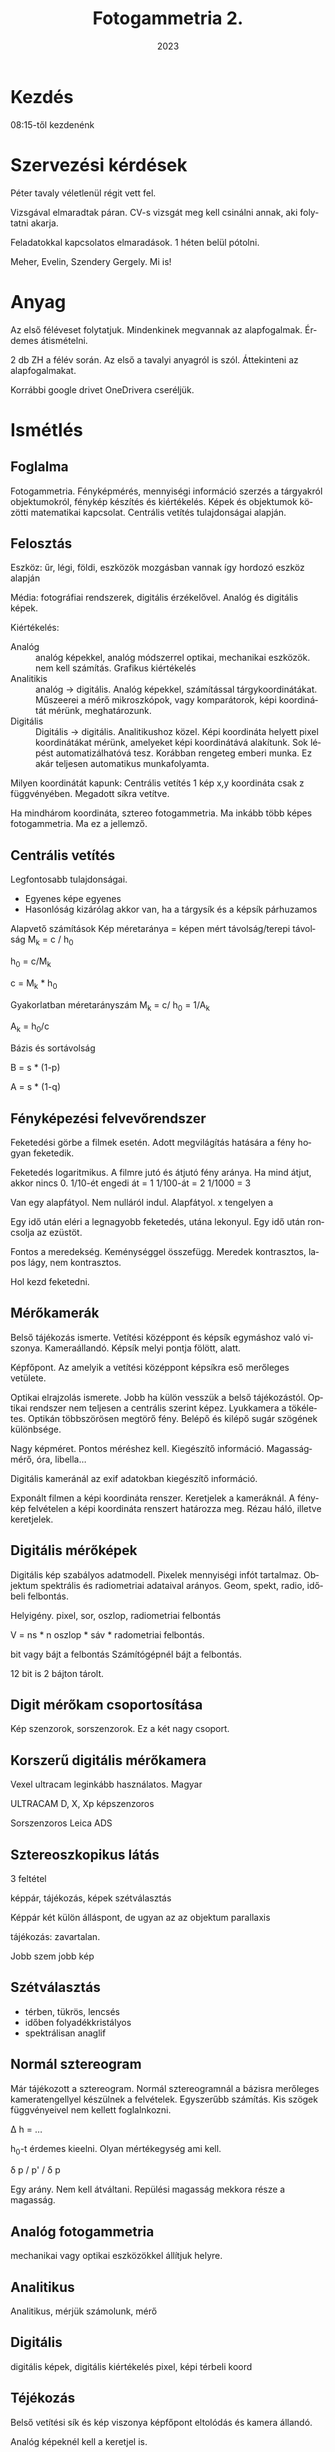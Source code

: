 #+options: ':nil *:t -:t ::t <:t H:3 \n:nil ^:t arch:headline
#+options: author:nil broken-links:nil c:nil creator:nil
#+options: d:(not "LOGBOOK") date:t e:t email:nil f:t inline:t num:nil
#+options: p:nil pri:nil prop:nil stat:t tags:nil tasks:t tex:t
#+options: timestamp:t title:t toc:t todo:t |:t
#+title: Fotogammetria 2.
#+date: 2023
#+author: Kalicz Péter
#+language: hu
#+select_tags: export
#+exclude_tags: noexport
#+creator: Emacs 27.1 (Org mode 9.3)
#+latex_class: article
#+latex_class_options:
#+latex_header: \usepackage[margin=1in]{geometry}
#+latex_header: \usepackage[hungarian]{babel}
#+latex_header_extra:
#+description:
#+keywords:
#+subtitle:
#+latex_compiler: pdflatex

* Kezdés
08:15-től kezdenénk

* Szervezési kérdések
Péter tavaly véletlenül régit vett fel.

Vizsgával elmaradtak páran. CV-s vizsgát meg kell
csinálni annak, aki folytatni akarja.

Feladatokkal kapcsolatos elmaradások. 1 héten belül pótolni.

Meher, Evelin, Szendery Gergely. Mi is!

* Anyag
Az első féléveset folytatjuk. Mindenkinek megvannak
az alapfogalmak. Érdemes átismételni.

2 db ZH a félév során. Az első a tavalyi anyagról is
szól. Áttekinteni az alapfogalmakat.

Korrábbi google drivet OneDrivera cseréljük.

* Ismétlés
** Foglalma
Fotogammetria. Fényképmérés, mennyiségi információ szerzés
a tárgyakról objektumokról, fénykép készítés és kiértékelés.
Képek és objektumok közötti matematikai kapcsolat. Centrális
vetítés tulajdonságai alapján.
** Felosztás
Eszköz: űr, légi, földi, eszközök mozgásban vannak így hordozó
eszköz alapján

Média: fotográfiai rendszerek, digitális érzékelővel.
Analóg és digitális képek.

Kiértékelés:
- Analóg :: analóg képekkel, analóg módszerrel optikai, mechanikai eszközök.
  nem kell számítás. Grafikus kiértékelés
- Analitikis :: analóg -> digitális. Analóg képekkel, számítással tárgykoordinátákat.
  Műszeerei a mérő mikroszkópok, vagy komparátorok, képi koordinátát mérünk, meghatározunk.
- Digitális :: Digitális -> digitális. Analitikushoz közel. Képi
  koordináta helyett pixel koordinátákat mérünk, amelyeket képi
  koordinátává alakítunk. Sok lépést automatizálhatóvá tesz. Korábban
  rengeteg emberi munka. Ez akár teljesen automatikus munkafolyamta.

Milyen koordinátát kapunk:
Centrális vetítés 1 kép x,y koordináta csak z függvényében.
Megadott síkra vetítve.

Ha mindhárom koordináta, sztereo fotogammetria. Ma inkább
több képes fotogammetria. Ma ez a jellemző.

** Centrális vetítés
Legfontosabb tulajdonságai.
- Egyenes képe egyenes
- Hasonlóság kizárólag akkor van, ha a tárgysík és a
  képsík párhuzamos


Alapvető számítások
Kép méretaránya = képen mért távolság/terepi távolság
M_k = c / h_0

h_0 = c/M_k

c = M_k * h_0

Gyakorlatban méretarányszám
M_k = c/ h_0 = 1/A_k

A_k = h_0/c 

Bázis és sortávolság

B = s * (1-p)

A = s * (1-q)

** Fényképezési felvevőrendszer
Feketedési görbe a filmek esetén. Adott megvilágítás
hatására a fény hogyan feketedik.

Feketedés logaritmikus. A filmre jutó és átjutó fény aránya.
Ha mind átjut, akkor nincs 0.
1/10-ét engedi át = 1
1/100-át = 2
1/1000 = 3

Van egy alapfátyol. Nem nulláról indul. Alapfátyol.
x tengelyen a 

Egy idő után eléri a legnagyobb feketedés, utána lekonyul.
Egy idő után roncsolja az ezüstöt.

Fontos a meredekség. Keménységgel összefügg. Meredek
kontrasztos, lapos lágy, nem kontrasztos.

Hol kezd feketedni.

** Mérőkamerák
Belső tájékozás ismerte. Vetítési középpont és képsík
egymáshoz való viszonya. Kameraállandó.
Képsík melyi pontja fölött, alatt.

Képfőpont. Az amelyik a vetítési középpont képsíkra
eső merőleges vetülete.

Optikai elrajzolás ismerete. Jobb ha külön vesszük a belső
tájékozástól. Optikai rendszer nem teljesen a centrális
szerint képez. Lyukkamera a tökéletes. Optikán többszörösen
megtörő fény. Belépő és kilépő sugár szögének különbsége.

Nagy képméret. Pontos méréshez kell. Kiegészítő információ.
Magasságmérő, óra, libella...

Digitális kameránál az exif adatokban kiegészítő információ.

Exponált filmen a képi koordináta renszer. Keretjelek a kameráknál.
A fénykép felvételen a képi koordináta renszert határozza
meg. Rézau háló, illetve keretjelek.

** Digitális mérőképek
Digitális kép szabályos adatmodell. Pixelek mennyiségi infót
tartalmaz. Objektum spektrális és radiometriai adataival 
arányos. Geom, spekt, radio, időbeli felbontás.

Helyigény. pixel, sor, oszlop, radiometriai felbontás

V = ns * n oszlop * sáv * radometriai felbontás.

bit vagy bájt a felbontás Számítógépnél bájt a felbontás.

12 bit is 2 bájton tárolt.

** Digit mérőkam csoportosítása
Kép szenzorok, sorszenzorok. Ez a két nagy csoport.

** Korszerű digitális mérőkamera
Vexel ultracam leginkább használatos. Magyar 

ULTRACAM D, X, Xp képszenzoros

Sorszenzoros Leica ADS

** Sztereoszkopikus látás
3 feltétel 

képpár, tájékozás, képek szétválasztás

Képpár két külön álláspont, de ugyan az az objektum
parallaxis

tájékozás: zavartalan.

Jobb szem jobb kép

** Szétválasztás
- térben, tükrös, lencsés
- időben folyadékkristályos
- spektrálisan anaglif
** Normál sztereogram
Már tájékozott a sztereogram.
Normál sztereogramnál a bázisra merőleges kameratengellyel
készülnek a felvételek. Egyszerűbb számítás. Kis szögek
függvényeivel nem kellett foglalnkozni.

\Delta h = ...

h_0-t érdemes kieelni. Olyan mértékegység ami kell.

\delta p / p' / \delta p 

Egy arány. Nem kell átváltani. Repülési magasság mekkora
része a magasság.
** Analóg fotogammetria
mechanikai vagy optikai eszközökkel állítjuk helyre.

** Analitikus
Analitikus, mérjük számolunk, mérő

** Digitális
digitális képek, digitális kiértékelés
pixel, képi térbeli koord

** Téjékozás
Belső vetítési sík és kép viszonya
képfőpont eltolódás és kamera állandó.

Analóg képeknél kell a keretjel is.

Digitális képnél nem kell keretjel.



** Külső tájék
Már tájékozott képünk 6 paraméter
x, y, z, x_0, y_0, z_0, xc, yc, zc

Koordináta tngelyek körüli forgatás
\omega, \phi, \kappa


** Többképes fogo
Egymáshoz tájékozni. Relatív vagy kölcsönös tájékozás
Kapcsoló pontok vagy gruber pontok

5 paraméter 6 pont 1 fölös mérés.

1 pont 1 egyenlet. Relatív tájékozásra térmodell jön létre
objektum lekicsinyített képe.

Térmodell abszolút értelem.

3 koordináta eltolás és három forgatási szög.

Abszolút eltol, beforgat és méretarány összesen 7 parméteres
transzformáció. Geodéziában sokat használjuk.

1 * 6 

12 összesen.

Relatív 5 sokféle lehet!
5 szögérték, egy adott egységnyi.
2 távolság 3 szög

Sokféle fontos. Műszerek hozzá tájékozásnál volt fontos!

** UAV
pilóta nélküli eszközök.
Kategóriák

- nyílt open
- speciális specialised
- engedélyköteles certified

Nyílt kategóriával foglalkoztunk.
UAV felmérés a határokat túlléphetjük.

Mit léphetünk túl. Folyamatos eszköz követés. Gyakran
nem oldható meg. Urban canyon, erdő nem mindig!

120 m korlát is probléma lehet.

** Kérdés
Nem volt. Úgy kezdjük a félévet, hogy ne legyen gond.

* Idei anyag

** Fotogammetriai munkafolyamat

kb. 180 éves múlt

19. század elején daguerre-lips eljárás 1839?
Azért ez, mert a párizsi akadémia megvette és
ingyen elérhetővé tette. Dagerrotipia magyarul
megjlent 1840-es évek elején magyarok is.

19. század végén az elve. Meiderbaur cikke.
Újsághy Zsigmond erdőmérnök hallgató.

Elsősorban mennyiségi információ objektum mérete.

** ASPRS
1980-as def.

tárgyakról és környezetről megbízható információ
előállítás művészete, tudománya. fényképek és más
elektroágneses sugárzás készítés mérés és értelmezés

Fotointerpretáció a következő félévben.

art science technology, de alapvetően tudomány.
Művészi oldal az építészeti fotogammetria.

** Csoportosítás
Ismételtük

** Analóg fotogammetria
első félévben volt

Egy képes műszerek képtranszformátorok.
Sík, képtarszformátor SEG, LUZ átrajzoló

két képes a benti KERN pg műszer, Vild műszerei

Multiplex több képes vetítő

** Analitikus fotogammetria
mono és sztereokomparaátor

** Digitális fotogammetria
Elsődleges és másodlagos.

Másodlagos meglévő eljárással Elsődleges, digitális mérőkamerával.

Digitáilis képek és fotogammetriai szoftver és speciális
hardver eszköz.

Fotogammetriai szoftver, ami munkafolyamatot biztosítja.
Kép tájékozás és kiértékelés

Speciális hardverek 3D megjelenítők. Sztereo monitorok,
3D egér. Z kerék, amivel mérőjel magasságát állíthatjuk.

** Jelenlegi 
Leica RC30 (Wild RC-20)

Z/I imagink RMK (Zeiss RMK Top)

HM Zrínyi videója. Utolsó misszió. Lezárult korszak.
Ma már analóg kamerával nem dolgozik senki.

Analóg mérőkamerák jellemzői nem részleteztük.

** Fotogammetriai szkennerek
- Leica Geosystem

Mi a különbség?
Nem a felbontás, hanem a geometriai pontosság.

Asztali 3600 dpi sem ritka

25.4/3600
[1] 0.007055556

7 mikront általában tudja egy jobb szkenner.

Fontos a geometriai pontosság. 2 kép egymás után kivonjuk
Nagyon durva (10 pixeles eltérés is lehet), ahogy húzza.

Fotogammetria 10 um mellett 2 um RMSE!!!!

Méret Nagy méretet keeli

FÖMI DLA Leica Geosytem DSW 700

Kamerát mozgat a film előtt több képet csinál, abból
teszi össze!

Vexcel Imaging UltraScan = több érzékelőből ez is!


Z/I Imagin Phot can HM Zrínyi archívum digitális.
30*30-as filmek nem fért be.

Vehrli RasterMaster ezt is tudja.

Ingyen kapcsolatokon kapták, angliából jött.
Egy idő után nem kellenek. Teljes értéket kap a digitalizáltság.

Geometriai pontosság a legfontosabb a megfelelő
képméret mellett.

Vexcel UltraCamD
Vexcel UltraScan

Gráci professzor dogozta ki az eljárást.
9 kis szenzor előállítása töredék költség. tömeggyártásból
készült fullframe szenzorok!

Rögtön piacvezető.

** Megvan a digitális kép
Szoftver tudja a belső és külső tájékozást
relatív és abszolút

Kimenet ortofotók, ortofotó mozaikok. Térbeli
méréseket végezni a képpárokon. Kéegyeztetésekből
automatikusan pontfelhőt állítunk elő.

Térbeli mérések, ortofotó a számítás technika fejlődése
Ma már feldolgozás Imaga Matching automatikus képegyeztetés
és pontfelhő előállítása.

TRUE orto, pontfelhőn mérhetünk. Élek keresése pl. épület.

** Belső tájékozás
minimum 3 paraméter (c, F'(\ksi_0, \eta_0))

TopoxMap ablaka.

Keretjelek megmérése. Digitális fotogammetriai szoftverekben
a keretjel mérése automatizálható.

Korszerűbb kameránál a keretjel kódolt.

Sok szkenner szkenneléskor detektálja a keretjelet.
Ki tudja a fájl mellé tenni a keretjel koordinátáját!

Másodlagos képeknél a keretjelek megmérése jól automatizálható.

Agisoft PhotoScan
Kamera állandó, kalbrációs paraméterek.

** Relatív tájékozás
Kölcsönös tájékozás

5 paraméter több minden is lehet.

x iárnyú bázis rögítve. Jobb képet tologatom. forgatom.

Bal képet rögítem, nem kell továbbmenetnél mozgatni. Nem
kell elrontani a képpárokat. Korábban a
kivetített 5 paraméter

b_x válsztott, b_y, b_z, \phi_2, \omega_2, \kappa_2

*** Csak szögekkel
\phi_1, (\omega_1), \kappa_1, \phi_2, \omega_2, \kappa_2

*** Realív
Grube pontok

Koplanaritás kapcsolópontok egy síkon.

Ma már jól automatizált. Gyorsítani lehet, ha egy-két
paramétert meghatározunk, akkor csak finomítunk.

Jó kezdeti paraméterekkel gyorsabb.

5, de
Gyakorlatilag minimum 6 pont!

**** Képegyeztetés
Ma ez is már fontos lehet.

*** Abszolút tájékozás
6 paraméter X_0, Y_0, Z_0, \phi_0, \omega_0, \kappa_0

Jellemzően, ha vannak elérhető direkt tájékozás,
de indirekt úton pontosítjuk.

Direkt a kép készítésekor határozzuk meg a hat

GNSS X_0, Y_0, Z_0,
IMU/INS: \phi_0, \omega_0, \kappa_0

90-es évektől már van direkt információ. Manapság is
indirekt úton pontosítunk. Illesztő pontokk
IP, GPC (ground control points) kollinearitás elvével
történik.

Kollinearitás illesztőpont, illesztőpont képe és vetítési középpont.

3 egymást megsző egyenes. metszés, vetítési középpont és
forgatási szögek meghatározása.

1 ilelsztőpont két egyenlet, két egyenletekből három pont kell!

Relatív tájékozás után abszoltút tájékozás.

3 illesztőpont a hét paramétert is meghatározhatóvá teszi.

Illesztő pont, mid a képen és a terepen is jól azonosítható!

** Ortofotó előállítása
Tájékozott fényképből előállítható. Felületet definiálni.

Síkfelólet, homlokzat modellje, borított felszín modell.
visszavetítjük. több 100 több 1000 képből manapság. Ortofotó
mozaik.

Ez lehet az egyik kimenet.

** Ortorektifikáció
Raszter transzformáció. Fordítva haladunk.
Definiáljuk a kimeneti ortofotónkat. Milyen területre,
milyen felbontással készíten.

Veszem a pixelt térbeli egyenes a vetítési középponton,
ak képi pixelt másolom.

Ha nem sík területen, a domborzatmodellre vetítem
először. Pixelről pixelre a differenciális képátlakítás.

Fontos az újra mintavételezés resampling. Nem biztos, hogy
egy pixel. Hogyan veszem a több pixelből a mintát?

Milyen modellre? Ha DDM-re klasszikus, ha BFM, akkor true
ortofotó.

** Térbeli mérések
Manuális sztereofotogammetriai munkaállomáson. Térmodellen
irányzott pont, CAD szerű szoftveren rajzolunk (merőlege,
párhuzamos rajzolás)

Félautomatikus mérések. Több mintent jelent. Cursor-on-surface
kattintottm, s térmodellre a mérőjelet.
Bal kattint. Megkeresi a másik képen az epipoláris modell a képpáron.

Azután szabályos rácshálón maga kereste a 3D-t.

Manapság teljesen automatikusan minden pixelnek megkeressük
a párját. Sűrű pontfelhő ponthalmaz!

** Térbeli kép
Epipolásir sík a másik képen epipoláris egyenest határoz meg.
A szakaszon tudjuk ott a pont. Korreláltatjuk a képet,
megvan a pont.

** Image matching
Manapság ezek a legfontosabb kimenet.

Többféle van, majd részletesen vesszük.
Egy pontfelhő áll elő eredményként. Zajos, elszállt
pontok, kiszűrése. Modellek előállítása

BFM borított felszín modell, DSM digital surface modell.

Ezzel a félév során foglalkozunk.

** Nem képegyeztetés pontfelhő
Még fogunk foglalkozni lézerszkennerrel.
Egyéb pontfelhő feldolgozások.

Első ismétlő ZH. CV-sek miatt a harmadik héten.
18-án kerülne sor.

10 perces valami. Hasonló a beugróhoz.

* <2023-09-11 h>
Terem a tavalyival szemben.

** Soproni fényképezés

5 évente lombtalan. 20 cm felbontás 200 km^2

Nap állása >= 25 fok. Március végén tipikusan lombtalan. Tavaszi napforduló után,
de többség nem lombosodik.
Tavasszal sokkal jobb megvilágítási viszonyok.

** Belváros
Nagyobb átfedés, modellezés. Nagyobb felbontás 5cm.

** Tájékozás
Mindig szükség van indirekt javítsra. Illesztőpont segítségével.
Van repüléstervező szoftver, ami a légi háromszögelés tervezésénél ad
javaslatot, hogy hová tegyük az illesztőpontokat.

Kép kék repülési sáv, zöld tervezett illesztőpontok. Tömb sarkaiba illesztő pont.
Nem a legszéle, hogy 2–3 képen lehessen mérni az illesztőpontokra. Fertő kritikus.
Nehéz közlekedni és nehéz illesztőpontot mérni.

Illesztőpont: fontos az azonosíthatóság és megközelíthetőség.
- Előre lejelölt illesztőpont. Repülés előtt lejelölve.
- Nem jelölünk le. A képanyagon válaszatunk és bemérjük.

Az utólagos illesztőpont bemérésben van kockázat. Az IDŐ!
Felfestés, amin autó áll. Képanyagot később kapjuk, mire választunk,
nincs ott az objektum. Időráfordítás kisebb. Előzetes jelölésnél mégsem
akkor lesz a repülés. Megsemmisül.

Természeti területen nem nagyon van utólagos jelölhető illesztőpont. Fertő, erdő.
Ekkor érdemes jelölni!

Ha kimegyünk nem egyet, hanem egy csoportban 2–3. Így lesz illesztőpont és kontroll pont is,
ha már egyszer kimegyünk.

Csatorna fedlap közepe. 20 cm felbontásnál megygyőződni, hogy a képen jól elkülönül-e?
Képkészítés pillanatában átmegy egy autó. Mindig legyenek tartalék pont!!!!

Csoportos illesztő pontok a belvárosban.

Repülés 2020-03-20
Cesna gép UltraCam Eagle Mark 2 f100
100.5 mm fókusz
1/350 sec 
Tiszta égbolt.

7 sor

Megvalósulás trakje. Elég kesze-kuszának tűnik. Erős spirállal
emelkedő repülő. Alacsonyabbra ereszkedés. Tracklog jó a direkt
tájékozáshoz, ha a képeknek nincs. Van időbélyeg minden pontban.
Oda tudjuk csatolni a megfelelő pozícióhoz.

GPS időbélyege jó. Kamera órája hogyan van beállítva. Mennyire jól
szinkronizáltak az egyes berendezések időpontjai? Ez teszi nehézzé
a direkt tájékozást. GNNS, IMU és kamera.

Fontos a kamera kalibráció.

*** Kamera kalibrációs jegyzőkönyv
9 kép pánkromatikus és négy multispektrális rész.

Fontos, hogy a kamera kalibrációt korábban laborban végezték goniométer eszközzel.
Kamera svájcba, Herrbrugg a Wild.

Digitális kamerák gyártás után, de képanyag feldolgozás
során nem a labor adatokat, gyártó vagy cég terepi kalibrálás. Olyan területen, ahol
sok objektumot lehet mérni. Digi fotogammetria, digitális képek éles repülés közben
kalibrál. Nagyobb pontosság, mint labor. Hőmérséklet, fényviszonyok laborban mások lehetnek.

*** Légiháromszögelés
Nagy tömb légiháromszögelés eredménye.
Kapcsolópontok. Beljebb a tömbben több kép. Kapcsoló pontok a belsejében maradék eltérések,
pontossági mérőszám lesz a kamera kalibrációra.

Sopron nem kérte Ágfalva területét.

*** Pufferzóna
Nagyon fontos, nem lehet élesen meghúzni a határt. Ne maradjon ki terület. Pontosan
definiálni Korábban kimaradt Balf. A cég nem tudta, hogy Balf is Soproni községhatár.
Nem jó senkinek a pótlás.

*** Szelvényezés
EOTR szelvényezés készült. Azon belül 1000 méretarányú szelvényekig lemenően szelvényezve.
Nagy ortofotó mozaiknál fontos, hogy ne legyen nagy adatállomány! Lehet piramisréteg,
amit egyben is megfelelően kezelhetünk. Vannak állományok, amelyek a szelvényekből
virtuális rasztert készítenek.

ER Viewer egybe mozaikolt ortofotó. Megnéztük az illesztőpontot.

Van, hogy automatikus mozaikolás. Vagy a varróvonalak manuálisan is szerkeszthetők.
Megkeresni, hogy hol lehetett az illesztés. Különböző tónusok, objektumok dőlése is
fontos információ. Általában lehet látni az illesztéseket. A cég a technológia és az
alapos munka nagyban eltérő lehet. Odafigyeléssel, ahol kell kézzel belenyúlnak.

Belváros

*** Hisztogram
Egy lombtalan soha sem egy nyári felvétel dinamikája, de cserében a fák alatt utak,
épületek (épületkataszterhez). Az árnyékban is látszik nagyjából mi van.

Hagyományos ortofotó. Objektumok a talajszinten vannak a helyükön! DDM-re készül
az ortofotó! A true orto az újabb. Manapság egyre inkább használják. Egyiknek
és másiknak is előnye-hátránya. Csak egyik oldal, csak másik oldal.

Valódi ortó (true orto) épületek nem dőlnek sehol.

*** Műszaki dokumentáció
Feladat adatai. Külső tájékozás, digitális ortofotó.
Illesztőpontok és mérési jelgyzőkönyv.

Kamera jegyzőkönyv. Digitális kameránál képfőpont eltolódás gyakran 0 & 0!

Kamera kalibráció maradék hibái.

RMS 0.57 um pixel 4.6 um 1/8 pixel a maradék hiba! Maradékeltéréseknek van-e
szabályos eltolódás. Körgyűrűt látunk benne. Nem megfelelő kalibráció.

Digitális kamera a belső tájékozásnál forgatás izgalmas! 90 fokos forgatásokkal
meg lehet bonyolítani a forgatással.

Képátvitel. Kép szále felé csökken az élesség.

Szürke értékek különbözőségek a vignettálódás kalibrálására.

Repülésnél KML/KMZ a fájl.

Repülés protokollja a katonáknak leadandó a távérzékelési engedélyhez.

*** Légi háromszögelés
Trimble Match-AT
Aerial Triangulation

Ahol nem jól sikerült kiegyenlíteni. Szürke kapcsolópontok. Van ami több mint 8 képen!

Kapcsolópontok maradékhibájának a hisztogramja 0.17 a legtöbbnél.

Sorok vége felé nő az átlagos eltérés!

Direkt és indirekt tájékozás közötti különbségek.

Illesztőpontokon jelentkező eltérések. 0.43 3D vektorban.

Illesztő pontok mellett az ellenőrző pontokról is információ. Ellenőrző pontokon
nagyobb a hiba, mint az illesztőpontokon. 9, 15, 12 cm!

A városra kisebb hibák, kisebb terület, jobban egyben a tömb!

** Áttekintés
Sopron megrendeli, de térbeli mérés és teljes térképezést nem rendel meg.
Belváros 3D modellje sem került átadásra. A lehetőség adott, hogy 10 év
múlva megfelelően pontos és hiteles méréseket tud végezni!

Minden önkormányzatnak, az önkormányzati térinformatikai

** Szoftver
Trimble INFOT volt régen az egyik legjobb.
Szoftverek területén nagy választék, időben is sokat változnak.

Ma már azt mondják képegyeztetés terén van jobb szoftver. Ez már klasszikus!
Klasszikus nem mindig fejleszt olyan gyorsan.

10 komoly fotogammetriai szoftver van és fontosak a félkomolyak is pl. UAV képeire.
Félprofiból rengeteg van.

Számítástechnika is változik. Új technika és ahhoz új szoftverek.
Vannak szenzorhoz kamerához jó szoftverek. Pán és orto kromatkus összedolgozása.

A cégek általában több szoftvert használnak!

Pl LTK is Tr Infóval dolgozik, de gondolkoznak a váltáson.

** Kamerakalibráció
Ez lenne a következő előadás anyaga.

Jövő órán ZH! Lehet az óra végén írnánk. Szabadabb a vége.
Az elején előadással, utána 9.30–9.45-ig.

Szerdai gyakorlat. Küld üzenetet, hogy hol lesz.

* <2023-09-13 sze>

Óra elején nem voltam. Géza röviden összefoglalta, mi volt

Témavázlat:
TopoXmappal kezdünk, utána Agisoft, utána pontfelhős dolgok.

Tájékozás panel egy kép tájékozása volt az elején. Valamit egyszerűbb elmagyarázni.
Tájékozás

0-ban illesztőpontok, magasságot megadták, felemelkedett a modell.

** TopoXmapot nézték
Egyképes már volt.


Tömbkiegyenlítés ablak. Wild RC-20 13033

*** Projekt

*** Kamera

Keretjelek az ábrán kattinthatók.

Előbb próbából, most rendesen írjuk át a koordinátát.
TopoXmap vesszőt is tud, inkább pontot. Keretjelekben 4 mikrométer a legnagyobb
14 um a szkennelés. Itt nem jelentősek az eltérések.

NAGYON KELL FIGYELNI a forgatásra.

Vissza menni a Projektre menteni. Ment mindig az aktuálisat írja.

*** Kép
hozzáadás több 100 kép is.
Két képet 19 és 20 Shifttel kijelölni
Fontos, hogy az ecw-t adjuk hozzá!
A tif jpeg tömörítést alkalmazza. Ezt a jpeg tömörítésű tiffet topoxmap nem támogatja.
Több lehtőség. irfan view nem tömörített tiff, ecw-be átalakítható.
fentrol.hu-ról letölthető jpeg tömörítésűek, e miatt van.

*** Keretjel
Tömbkiegyenlítés modulnál a fenti Kép listában duplakatt. Rendes térképnézet, csak
minimalizálva van a TOC.
Keretjelek mért képi koordinátái. Ugyan az az esköz.
Alaphelyzet négy sarokba teszi. Közelítőleg oda tesszük. Egy körben megvan Nyomkövető nézet
duplakatt a pontra. Pontosabban meg tudjuk mérni.

A nyomkövetés méretaránya a Projekt ben megállítható Egy adott méretarányban végig megyek,
utána átállítom. Méretarány a jobb alsó sarokban.

Munka körbe-körbe megyek egyre inkább nagyítva.

Belső tájékozás maradék hibájának egy pixel alatt kell maradnia.

Forgatásokra nagyon kell figyelni. Kamera kalibrációs jegyzőkönyv úgy tartalmazza a kamerát,
ahogy a kalib jegyzőkönyv. Modern kamera a keretjel számozott.

Fentről.hu képeknél nincs mindig így. Mit kell elforgatni? Sok szabadság. 180 fokkal
el lenne forgatva, koordinátákat úgy állítom, hogy a megfelelő koordináta, előjellel
Keretjel megmérésével! Az a legegyszerűbb, ha nem változtatom meg a dolgokat.

Képfőpont eltolódást is át kell előjelezni. Az egész koordináta rendszert át kell forgatni
a szkennelésnek megfelelően!

Belső tájékozás több kép. Rég 10–100 analóg, digitálisnál 1000 nél több is lehet.

Autoatikus keretjel keresés mehet. Aktív, amin már megmértük.

Képekre katintva tud. váltani. Ment. Meg kell nézni az eredményt.
Két képnél nincs jelentősége, de sok száznál fontos, hogy jó legyen. Jó szoftver tudja.

Keretjel ablak jobb oldalán lehet átváltani.

Belső tájékozás OK. Paramétert nem tudjuk megtekinteni.

Külső tájékozás első lépése a relatív tájékozás. Kapcsoló vagy Gruber pont.

*** Tervezés nézet
Kép fülön tervezés nézet. Keletről nyugat felől. Tudom tologatni a tervezésben.
A kurzor átvált a táékozási nézetbe, akkor kappa szög is állítható.

Forgatás, és Centrum mezőbe szögeket és távolságokat írja. Kezdetleges tájékozás
kisajtolható. 60% átfedés.

9 kötőpontnak hívja, magyarban kapcsolópontnak hívjuk, nem kötőpont (angol tie pont)

9kötőpont/kép hat kapcsolópontot tesz le az átfedő területen. Nem csak leteszi,
hanem a képekre.

*** Illesztőpont lista
Előzetes elrendezés a fenti alapján

Projekt -> Mentés

Méretarány 10000

*** IP mérés
Dupla katt a kapcsoló ponton.

Először nem pontosan, csak nagyjából a két képen azonosíthatóan ugyan az a pont.
Azonosítható pontra teszem mindkét képen! Ne mozgassuk el nagyon.

Közelítőleg ugyan oda tenni az összes kapcsolópontot tenni! Fokozatosan növelem
a méretarányt a projektben. Kapcsolópont, mindkét képen jól tudjam észlelni.

Pár másodperc a képek között. Megengedett az árnyék használata. Inkább a jól felhasználhatót,
főleg, ha hosszabb idő!

Minél pontosabban azonosítható. Pixel szinten azonosítható!

Erdőterület fölött "h" gombbal hisztogram széthúzás. Jellegzetes facsúcs is lehet.
Szeles időben mozoghat a facsúcs, de ha nincs más jó is.

Villanyoszlp töve. Foltocska. Városi területen háztetők. Mozgó jármű nem jó!
Mindkét képen, pontosan tudunk mérni.

Ismétlődő mintázatoknál nagyon figyelni. Növénysorok. Biztos ugyan annak a végét!
Biztosan ugyan az legyen. Burkolati jel elszámolása!

Méretarány: 10 000 -> 4000 -> 2000 (1000)

Minél jobban azonosítsuk a kapcsolópontot.

Megvannak, ne nagyon mozgassuk el! Próbáljuk a szabályos elrendezést ne megváltoztatni.
Extrém eset pl. tó, de lehet bólya, uszadék. Geometrialiag nem lesz jó a tájékozásunk.


Ma egy képet megnéztünk.

Relatív tájékozás is kész. A modul hiányossága, hogy önmagában a relatív tájékozás
pontosságát nem látom. Abszolút tájékozás után látjuk mennyire jó.

Egy lépéses kiértékelés. Nem látom külön a relatív tájékozás jóságát.

Jövő héten szerdán valószínűleg nem lesz Géza. Valakit megkér. Másik időpontban
megtartani. Megy üzenet.

* <2023-09-18 h>
Kedves Hallgatók!

Az 1. ZH eredményei a következő táblázatban láthatók:
https://nyme-my.sharepoint.com/:x:/g/personal/kiraly_geza_uni-sopron_hu/ETwKMwpixz9Jtxiz3gC3OO8BQejMKuIT7LiqiOq22DDw5Q?e=kNzclj

A 12 emberből, aki megírta, a számolás csak 3 embernek lett jó (25%).

A kérdésekkel is voltak azért problémák, az alábbiakban szedtem össze a leggyakoribbakat:
1. 1.1.  Fotogrammetria felosztásai: itt minimum 3 felosztást kellett
   írni, és nem egyféle felosztásból 3 kategóriát! Valamint "űri"
   fotogrammetria nincs, csak űr fotogrammetria
2. 2.2.  Alapvető számolások (Mk, B, A): Sajnos ezzel nagyon sok
   probléma volt, sokan nem írták fel az alapképletet, volt aki
   rosszul írta fel az alapképletet, bázisok számolásánál pedig
   további gondok adódtak. A képi bázis (b'), amit a képen mérünk, és
   (általában mm-ben határozunk meg, a terepi bázist (B) pedig a
   "terepen" és m-ben. Sokan összekeverték a kettőt!
3. 3.2.  Mérőkamerák ismérvei: itt nagyon kevés ember volt, aki teljes
   választ írt; 1) Belső tájékozás ismerete, 2) Optikai elrajzolás
   ismerete, 3) Nagy képméret, 4) kiegészítő információk. Az első
   kettőnél fontos az "ismerete", mert pl. optikai elrajzolása minden
   kamerának van.
4. 5.1.  Mesterséges sztereoszkópikus látás feltételei: Itt 3
   feltételről beszéltünk, röviden: 1) képpár, 2) relatív
   tájékozás, 3) szétválasztás. Többen írtatok egy negyediket is, hogy
   ne legyen harántparallaxis a képek között, de pontosan ezt
   biztosítja a relatív tájékozás.
5. 6.1.  Analóg fotogrammetria: sajnos itt teljesen jó válasz talán
   nem is született. Analóg képek analóg módon történő kiértékelése. A
   vetítési sugarakat optikai és/vagy mechanikai eszközökkel állítjuk
   vissza, nincs szükség számításokra, a sík- és domborzatrajz
   grafikusan kiértékelhető.
6. 8.2.2.  Abszolút tájékozás: Lehet, hogy részemről is jobb lett
   volna, ha leszűkítem, hogy az "egyképes" vagy a relatív tájékozást
   követő abszolút tájékozást kérdeztem. Egy kép esetében az abszolút
   tájékozás teszi lehetővé a fotogrammetriai képi
   koordináta-rendszerből való áttérést a térbeli (általában EOV)
   koordináta-rendszerbe. Egy kép esetében 6 külső tájékozási
   paraméter van: X0, Y0, Z0, omega, fi, kappa. Relatív tájékozást
   követően az abszolút tájékozás teszi lehetővé a
   modell-koordináta-rendszerből (ez már térbeli) való áttérést a
   vetületi koordináta-rendszerbe, ahol 7-paraméteres térbeli
   hasonlósági transzformációt alkalmazunk (dX, dY, dZ, dOm, dFi,
   dKappa, m)
7 9.1.  UAV kategóriák: Ezt a kérdést pár ember teljesen kihagyta, de
   a többség jól tudta.

A ZH-t 5 pont alatt javítani kell, az SZ betű a számolás javításának szükségességét jelenti!

Jó szerencsét!

Király Géza

* <2023-09-25 h> Ortofotó
** Ortofotó fogalom
- Ortogonális vetítésű fénykép (ez a készítés, a második)
- Torzulásoktól mentes fénykép (ez a fontos!) mérethelyes fotótérkép is!
** Légifénykép torzulásai
- képdőlés (perspektív torzulás)
- magassági
- objektív elrajzolás
- refrakció
- földgörbület

Ezeket kell kiküszö bölni.

1 képes sík, a kép dőlés, domborzat inkább két képes, magassági.

Kamera a múlt alkalommal.

Utolsó kettő hatása kisebb. Refrakció szintezésnél jelentős. Kólönböző
léghőmérsékletű rétegeknél megtörik a fény. Csillog az
aszfalt. Vízszintes légrétegnél.  Földi fotogammetriánál, vízszintes
tengelynél lehet jelentőssége. Nem foglalkozunk. Jó időjárási körülmények.

Fölgörbület kis méretarányú légifényképnél. Nem sík a
felszín. Manapság ritka.
*** Képdőlés miatti torzulás
Perspektív torzulás Szabályos négyzetrács dőlt tengellyel.
Mindkét tengely dől általános négyzög, egy tengely trapéz.

Párhuzamos egyenesek egy pontba, dőlés mértéke meghatározható.

Egyképesnél ez a cél, hogy ezt kiküszöböljük.

*** Magassági torzulás
Mindig van egy viszonyítási sík. Alatt-fölötte objektumok. Máshová képeződnek.
Magassági torzulás. Fölötte-alatta az épület.

Nem síkra vetítünk. Ami a magasságot is leírja. DDM-re vetítjük. Ezzel
a magassági torzulás kiküszöbölve.

** Ortofotó készítés
- Légifénykép kell egy felvétel, mérőkamera.
- Tájékozás 6 paraméter. Külső tájékozási paraméterek.
- Vetítési (viszonyítási) sík meghatározása. Amire visszavetítjük.

** Centrális–ortogonális vetítés
Vetítési középpont. Centrális vetítésűből ortogonális vetítés.

Valamilyen vetületben készül. Vetület síkjára merőlegesen vetítünk. Minden pontot
a viszonyítási síkra merőlegesen. Térkép-méret helyes.

** Differenciális képátalakítás
Analitikus fotogammetria. Ortoprojektor. Hasonló az analóg képtranszformátorokhoz.
Sztereofotogammetriával magassági vezérlők. Kvázi domborzatmodellje.

Film előtt kis rés, amin át megy a fény. A fotópapírt emelem-süllyesztem a fényképhez.
A vezérlőnél működik.

Kis rés kell hozzá. Digitális fotogammetria pixelről-pixelre.

Kép ferde, ortofotón a szabályos téglalap.

** Ortorektifikáció
Tájékozott kép, ismert tájékozási adatokkal. Képterületen kívül eső, kis pixel és nagy pixel.
Jó áttekintő képhez nagy pixel. Kisebb pixelnek, mint forrás nincs értelme. Nagyobb felbontás nem
szokott lenni.

Pixel közép x,y koordiánáta. Vetítősugár a képközépig. Síknál levetít.

Több kép domborzat alapján ddm, képsík, pixelt lemásolom. Haonló a differenciálishoz.
Alapegységenként a kép helyettesíts. Helyükön a pixelek.

A vetítő sugár általában nem a pixel közepét találja el. Négy pixel közés esik a sugár.

** Újramintavételezés vagy resampling
A pixelekből egy pixel meghatározása.

Három eset:
- Legközelebbi szomszéd :: értékének másolása. Nearest-neighbour.  Vannak
  előnyei pl. gyors. egy pixel olvasni. Hátránya, hogy egyenes vonal
  az eredeti felvételnél lépcsős lesz.
- Bilineáris :: (bilinear) a pixel négy pixel. Eredeti pixel koordiánáta renszer
  két szomszédos pixel lineáris interpolálása, majd alatta fölötte
  lineárisan interpolálok. Négy pixel olvasása. Jellemzően simítja a
  képet. Másodlagos digitális képeknél erős képi zajt simítja. Simítja
  az /éleket/ is.
- Bikubikus :: (cubic convolution) 16 pixelt veszek a
  környékről. Mindkét irányban 4-4 értékem van. A pixelekre 3-ad fokú
  függvényt illesztek. Az eredményre (négy sor) Újra illesztek egy
  függvényt (4 érték) és az oda eső értéket veszem. Képzajt simítja,
  de az éleket nem. Akár jobban is kiemeli az élt. Általában ezt
  alkalmazzuk.

Két féle ábra. Bilineárisnál eredmény szempontjából mindegy, hogy
melyik irányokat használom először. Cubic convulutionnál is
mindegy. Sebsség egyre csökken, de ma már gyorsak a gépek.

** Vetítési (viszonyítási) sík
Mire vetítünk?

Síkra. Síkfotogammetriára. Alföldön tgsz feletti síkra. Homlokzaton a falfelület síkjára
- Sík :: homlokzat, szintsík
- DDM :: dombozratmodell objektum töve lesz jó helye. Talajszintben jó. Ami kiáll dőlni fog.
- BFM :: borított felszín modell. Manapság sokszor a TRUE ortofotót
  készítjük a borított felszín modellre. De van, hogy technológiai
  akadály. Üvegtetőn keresztül lelátunk. Vagy amit látunk (talaj) vagy
  a vázszerkezet. Fák esetén is lelátunk. Csak közelítő
  megoldás. Durva hibák. Ezeknél a konvencionális DDM. Dőlnek az
  objektumok. Töve a jó helyen. Rossz BFM esetén gondok.

Példa. Épület töve letakarja. Ma már inkább true orto. Képegyeztetés,

** Ortofotó-mozaikolás
Légifényképezés több 10 100 akár 1000, ahol nem csak egy kép és
ortofotó, hanem mozaikolni kell.

Sok eljárás:
- Manuális :: korábban vágóvonalakat rajzoltak. (Seam-line) Hol húzza
  az ember. Más helyen, hogy ne lehessen látni út mellett, hogy
  lehessen látni. Szántón, hogy ne zavarjon. Milyen célra készül? Mi
  az igény?
- Automatikus :: Ma már automatikusan készülhetnek a vágóvonalak. Az
  átfedés alapján megadhatom. Kép közepéből mozaikolunk. Kisebb
  torzulások. Kevésbé dőlő épületek. Aut mozaikolás. Korlátokkal,
  kézzel is bele lehet nyúlni.

Példák vonalas, út menti vágóvonal. Nem éles vágás. Lehet átfedő zóna.
Egyik és másik tónus kiegyenlítése. Mindekttő megjelenítve szellemképes.
Nagyon pontos, nagyobb átmenő zónak Pontatlan ortofotó éles vágás is jó.

*** Színkiegyenlítés
ER mapper kép. A vágóvonal jól látható. A kis eltérés, szomszédos
sorok eltérés. Objektum megvilágításában eltérések. BRDF hatás, a
növény a nap felé. Más színe lesz a területnek. Más irányból a
napraforgó más színű.

ER Mapper 1 fotó 25 blokk, pixel átlag statisztika. Igyekszik
igazítani egymáshoz. Próbálja igazítani. Elmehet a statisztika.

Itt fejlesztett eljárás. Szegmensek alapján erdő szegmens. Nem zavar
be. Szegmens egyeztetés.

Ez lett volna az ortofotó mozaikolás.

** Képegyeztetés
Sztereo fotogammetria. Amikor az átfedő képeknek egyes részeit
megpróbálja a szomszédos képekkel egyeztetni. Automatikus mérések.

- Relatív tájékozás :: Ennél is használható. Automatikusa
- Objektum rekonsturkció :: térbeli mérések a segítségével.
- Sok egyéb ::

*** Sok eljárás
Gyorsan fejlődnek, újabb és újabb eljárások. Maguk korlátai.

- Területalapú
- Objektum :: 
- Kapcsolat :: 

**** Területalapú
Minta alablak, mozgó ablak. Kereszt-korrelációval.
Legkisebb négyzetek elve is jó.

Félelmetes képlet, de nem vészes. 3x3-as ablak.
eltérés - 9 pixel átlag

Másik ablak is átlagtól való eltérés szrozat összege.
Átlagos eltérés négyzetösszegével elosztom. Egy-az-egyben a képrészlet.

Ugyan az a képrészlet mások a pixel értékek. Ugyan-úgy egyet ad a kép.
X,Y pozícióban a korreláció.

***** Legkisebb négyzetek
Sokszor épülhet a ccf-re. Sokszor nem! pixel értékek különbség.

Geometriai eltérések affin trafóval a legjobb.

- 1983 Ackermann cikk. Ez volt az első.
- 1988 Grün–Batsavias. multiphoto matching. Nem csak képpárok, tíf
  fotót egyeztetjük. Nagyobb megbízhatóság.
- 1988 Helava híres műszere is volt. object space least sq. képsíkon
  és térben is! Van pro kontra a képsíkon és tárgytérben
  egyeztetésnek. Z irányban is mozgatni az ablakot. Tér magasabb
  számítás, jobb eredmény.

Innen folytatjuk.

**** Objektum
**** Kapcsolat

* <2023-09-27 sze> gyakorlat
Jövő héten talán a GT-ben leszünk. Jó lenne átmenni. Egy ideig leszünk csak el itt.

Kapcsolópontokkal a relatív tájékozás megvolt.

Raszter menüpont, tömbkiegyenlítés.

G:\TopoXmap mappából futtatni a programot.

Raszter- tömbkiegyenlítés pontja.

Projekt megnyit

M:\Foto 2003 Király

Keretjelek.

Újra adott forrással sem nyílik meg.

ecw dll-ek változhattak.

topolynx.hu

Valami gond volt a telepítéssel.

23.4.11-i program.

Fálj megnyitási hiba! Ha környezeti változó nincs megfelelően definiálva.
M-ről az állomány.

Kép tervezés menü. Egymáshoz képest beállítani a menüből. Kapcsolópontok pontosítandók.

TopoXmap nem oldja meg a relatív tájékozást a kapcsolópontokkal. Csak az abszolút tájékozással.

Ehhez illesztőpontok kellenek.

Új térképnézet. Hozzáadni a G:\topo\ könyvtárból az eov10 sopron ecw állományt.

** Illesztőpontok
Képen és térképen is (valóságban is) tudunk azonosítani. Terepi (GNSS) méréssel határozzuk meg.
IP
IP1 px py EOV_Y EOV_X EOV_Z

Illesztőpont fül-nél a valós koordináták.

N = nagyít a teljes nézetre.

Hány illesztőpontra van szükség az abszolút tájékozáshoz.

Van egy térmodell, amit EOV-ba kell tájékozni. Eltolni, beforgatni és méretarányát meghatározni.
7 paraméteres trafo. Geodéziában hasznélt.

- 1 pont eltol, másik pont eltol és forgat, 3. pont a harmadik szög. 2
  pontot összekötő egyenes körül még billegtethetem a modellt.

Teljes tömb 3 illesztőpont. 3 illesztőpont elég az egész tömbre.

Szeretjük a fölös mérést.

5 illesztőpontot próbálunk megmérni. Minél inkább a képek sarkaiba legyenek a pontok.

Szélső képek szélén legyen 4, egyet középre.

1020 ágfalvi rész.

** Illesztőpont lerakása
Ctrl és kattintunk a térképnézeten. Automatikusan létrehoz egy pontot.

Hozzáad, akkor 0,0 és kapcsolópont, ip-re az ikonnal átkattint és utána az aktuális
és utána adom meg a koordinátáját.

Ctrl-nyomva kattintok a térképen kattintásokat spórolok.

5 illesztőpont keleti és nyugati felére. Térképen nincs Ausztria. 5. pont Botanikus kert.

Töröllel az aktuális pontot törölhetjük.

Kiválasztom a listából, majd a térképen kattintok, s odább teszi a térképen.

Új koordináták ciánkékkel jelöltek. Térképen, a sárga pontok a fényképeken.

Más szóval az illesztőpontoknak EOV koordinátái kell, hogy legyenek.

Ha leraktuk a pontokat, utána a képeken is le kell rakni.

** IP mérés

IP mérés ablakból
Hozzáad és a megfelelő pontszámmal lerakom a térképen lerakottak párját.

14-es pont mind a két képen! Mert középen.

Három mérés az új illesztőpontokra.

Projekt fülre visszamenve mentsünk!!!!

Pontosítás méretaránnyal 1:20000-el kezdjünk.

Képen bal klikkel módosítom, térképen jobb klikkel az IP méréssel.

Dupla kattal középre. Nem azonos a méretaránya. Egy pixel 1 m akkor lenne azonos!

Illesztőpontban duplán rákattint, akkor behozza.
IP mérésben duplán kattint akkor középre.


Illesztőpontoknál kattintok, hogy az összes képen behozza!

** IP egyesével végig menni.
- Mukki őrs, Éles határ.
- Ikva híd,
- Kőfejtő,

** Közös, két képen lévő illesztőpont
Minden képet megnyitja, ha duplán kezdünk.

Az az erzsébetkert sarki ponthoz.

Épületek nem olyan pontosak a topo térképen, mint az utak és vasutak.

Út tengely metszés biztosabb, mint épület sarka.

** Átnézés
Megnézni, hogy minden rendben.

Projekt ment

Majd a kiegyenlítésre kattintani. Kiegyenlítés után felrakja a kapcsolópontokat,
de addig nem.

Légi háromszögeléssel új pontok koordinátáit is meg tudjuk határozni.

IP és KP is haszált Vannak köztes pontok S = síkbeli pont.

** Síkbeli pont
TV torony
Alsó pötty.

Ctrl katt. 180 a torony magassága.

Síkbeli pont nem veszi figyelembe a magasságát.

Tövét nem ,de a csúcsát könnyű megirányozni. Síkbeli pont lesz.

** Magassági pont
Ahol van egy tavunk. Van rajta bólya, tudom a tó szintjét, de nem tudom, hogy hol a bólya.

Nem ismerem a pontos helyzetét.

** Kapcsolópont
Ő határozza meg mind a három koordinátát.

** Méretarány nagyobbra veszem
1:20 000 helyett 1:4000

Tengely metszés tapasztalatok szerint kisebb hiba!

** Illesztőpont magassága

Eddig a pontjainknak mem adtunk magasságot!

Digitális domborzatmodellből be lehet tölteni magasságot.

Hozzáad a G:\dfotogr\ddm10soproners
G ddm-ből adtam hozzá az erst.

A térképnézethez hozzáadni!

Illesztőpont xy toporól, z-t pedig ddmről

Projekt Terepmodellben beállít  terepmodellt
Odébb teszem, akkor jó, vagy számít.

Számít, vagy mozgatva.

Sík pontnál

Projekt ment kiegyenlít.

100-as hiba közelítő megoldás.

1000 durva hiba

10 jó!

** Kiegyenlítés után
ISSK állomány a projektnél

Képeknél omega, phi kappa cy...

Felírja

Tervezésnél is lehet látni.

** Tavalyi anyag alapján
y: meghajtóról

4812 m

4858 Z centrum koordináták abszolút érték. lejön a terepmagasság relatív magasság.

** Kiegyenlítés nézése

Utolsó aktuális mappába menti.
points és lines kezdetű (bna?) fájlok.

Projektból megnyitjuk a bba állományt újra, s az marad az
aktuális könyvtár. Mentésnél a kiegyenlítés már oda teszi.

BNA boundary atlasz pontok vonalak és poligonok.

Térkép import, points és lines beimportálás.

Foto képközéppontból mérek.

A térképen osztályozni kell ATLAS2 alapján.

A térkép osztályozba beírni.

Felirat ATLAS1 alapján a pontokon. Felirat mérete 5 mm
Dupláz vagy hozzáad újra.

És alul egy mező a feliratnak.

z közel megyegyezik omega phi nulla körüüli
\kappa az adat

** A kétképes kicsit félre téve másik tájékozás
Projekt új és leírásnál 2008 

X meghajtó becsatolása

gevinas2\geoc

Y = munkac

X: dfotogr 2008 ecw

** Kamerát definiálni
2014-ben milyen kamerával repültek?

UltraCamX

lechner légifelvéelekről

Kamera Vexcel UltaCamX

Tavaly QGIS a fejlécben y: Gy05.txt

c = 100.5
*** képfőpont
0 0.216
*** Képméret a kameránál
Képméret és a keretjel koordináták

Kamera értékei 

67.824/2

0.0072 felbontás
Kép pixel méret és felbontás.

(14430 * 0.0072) / 2 # 51.948
(9420 * 0.0072) / 2 # 33.912
** Keretjel
Beállítani a képeknél a kamerát (most utólag csináltuk)

És alaphelyzetet választani.

Itt nem kell a keretjelet mérni, hanem a fenti számolással megy a belső tájékozás.
** Tervezés
Kép tervezés gomb.

Másodlagos képeknél is használhattuk volna a másik módot.

x dfotogr 2008-ban

csv állomány minden képhez

képszám xext, Yext Zext

Ph_grd 400-as fok!

Kappa 200 körüli!

Adatok átváltása!

2856 sor kimásolva. Excelbe betéve.

Adatok szövegből oszlopok, ponotsvessző a határoló.

Tizedespont van, tizedes vesszőre cseréljük! Számként értelmezni.

Újfok rendes fokba

Külső tájékozási adatok a képpel együtt letölthetők. Mindegyik et átváltom.

Osztani 400 és szorozni 360-al.

Kappának 180 fok körülinek kellene lennie!

Ezekre, mint közelítő tájékozási adatokra lenne szükség.

Lemásol és beteszem egy állományba. Vesszőket pontokká cserélem.

X: dfotogr 2008 centrum V0-ba mentette.

Kép esetében beírom.

Tervezés jobb klikk centrum betöltés

A teljes szövegre kiegészítített.

Egy képet nézünk

Balra van észak. Hány fokos forgatási szög

-270 vagy 90-re kellene állni!

Minden szögből méglevonni 90 fokot.

Átírva, újra betöltve. A tervezés centrum betöltésnél!

** Kötőpont arréb
Rá kell menni az iránytűre!

Tervezésben 9 kötőpont/képre kattintani.

Nagyjából jól elhelyezve 1:10 000-ben nagyjából jó

Akkor jó a kapcsoló pont, ha biztosan azonosítható, de kisebb objektum.

Az első néhányat sikerült megcsinálnom.

* <2023-10-02 h> Képegyeztetés folyt.
** Képegyeztetési eljárások

*** Területalapú
Múlt órán volt
*** Objektum
Feature-based matching

Bármely eljárással pontokat, vonalakat területeken keresünk, s ezeket próbáljuk egyeztetni a képeken.

Operátorokkal tudjuk detektánlin (kb. szűrő eljárás)
- Moravec
- Förstner
- Haris

Kicsit bonyolultabb, mint egy sima szűrő.

Detektált objektumok azonosítása az átfedő területeken.

**** Förstner
Förstner (1987) A fast operator for detection and precise location of distinct points, corners and centers of circular featrues. 

Ma is használják és gyors.


*** Kapcsolat
Relation-based matching

Wosselman and Haala (1992) Erkennung topographischer Passpunkte

Pontok kapcsolat alapján.

Wang (1995) A New Method

epipoláris geometriát felhasználja a kapcsolat keresésénél. Geometriai kapcsolatot felhasználva
találja meg a pontokat. Objektum rekonstrukcióhoz.

Különböző szoftverekben, különböző képegyeztetési eljárások.

*** Mai leggyakoribb
- Semi-global matching (SGM)
- Structure from Motion (SfM)

Ezek az aktuálisak, de lehet hogy holnap jön az új és hatékony.

**** Semi-Global Matching
Hirschmüller (2005 és 2008)

Lokális korreláció az adott ablaknak párja.

Globális képegyeztetés a kép egészét nézi. Sokkal robosztusabb és hatékonyabb,
de iszonyú számításigényes, lassan futott le.

A lényege sikeresen ötvözi a globális és lokális szereó képegyeztetést, pontos,
akár pixel szintű eredményeket kisebb száítási igény mellett produkál. Óriási siker volt.

Alapja az optimalizálási feladat költség-funkció alapú. Úttól távol a szálítási költségek
legalacsonyabb-legmagasabb költségek. Nagyon felgyorsítja az eljárást. Globálisan olyan megoldása
volt, nem kellett a képre lefuttatni.

Sok cikke jelent meg. Hirschmüller (2005), 2008, 2012, 2013-tól elérhető a Daimler Mercedes autókban.
Olyan chipek vannak, amelyek hardveresen csinálják. A kocsiban sztereo kamera.

Mercedes vezetéstámogatás 6D-Vision Régóta foglalkoztatta a gépjármű tervezőket.
Sztereo kamera pár alapján a mélységet lehet látni. Kalibrálást meg kell ismételni időről-időre.
xilinx FPGAra készített megoldás. Elég-e a 3D? 6D minden időpollanatbn nézik a 3d térképet. Objektumok
sebesség vektorát próbálják elkapni. Kalmán szűrőt használják ők is.

Sebesség vektort is rögtön becslik. Jellemzően a visszapillantó tükör modulba építik be. 50 km/h-ig
gyalogos elütés. Dugóban vezetés automatikus. Rossz idő lateral and longitudinal control menettulajdonság hangolása.

2013-ban nagy durranás. Manapság már majdnem minden autóban vezetéstámogató rendszer. Aktív (radar), lézer, passzív
eljárások. Kettő kegészítés. Esőben lézer, párában optikai... Több szernzor jobb. Ultrahang radar. hosszabb-rövidebb hatótávolságú.

Kis bázis 500 méter mégis. 45 fokos látószög. Éjszaka is alkalmas, írják. Gyalogos osztályozás és merre mozdul.
2 millió példa az adatbázisban. Online a felhőben és példák alapján tanul.

Még hatékonyabb. Voxelek sztere pixelek = Stixel.

LIDAR összehasonlítása. Veoldine szkenner. 16, 32, 64 fix pászta. körbeforog. Azzal hasonlítják össze.
Előnye, hátránya. Urban environment.


***** Autóiparon kívüli alkalmazások
Törésvizsgálatokban nagy szerep. Gyors folyamatok, megfelelő detektálás
Törés teszt jelek nélkül.

Robotika.

Újabb drónoknál ütközés gátlók Obstacle avoidance system. Sztereó kamerák fölfele-lefele.
Iszonyű nagy fejlődés. Ütközés elkerülő is ilyet használ.

A Mercédesszel kezdődött. Sok autóban ott a tükörnél a sztereo kamera.

**** SfM Structure from Motion
Régen felfedezett alapelvek, de sokat kellett rajta dolgozni.

Maga a szenzor, ami képet csinál mozgásban van. Ez alapján csinálja a képegyeztetétst. A szenzor elmozdulását is becsli.

- Képsorozat
- Elmozdulás

Potenciális kapcsolópontok felkeresése a SIFT algoritmussal (Scale Invariant FeaTures) 1999

Durva hibák szűrése RANSC algoritmus (Random Sample Consensus) véletlen mintasorozat, durva hibák
kombinatoriailag kijönnek.

Egy lépésben meghatározza a szenzor pozícióját és a relatív tájékozását.

Ullman 1979-es cikke az alapja (Interpretation of strucutre from motion.

Förstner (1986) is fontos a megoldáshoz.

Remondino és El-Hakim Image-based 3-D modelling: a review. 2006

Eredeti elképzelés a közösségi médiába feltöltött képek turisztikai látványosság.
A sok képből a 3D modell pl. Tűztoronyra megcsinálható. Meg kellett oldani, hogy a
kameraparaméterek általában ismeretlenek. Olyan kamerák alapján 3D rekonstrukció,
amelyek behoznak egy csomó ismeretlent!

Snavely 2008 továbbfejlesztette. Scene reconstruciton and visualization from Internet photo

Volt microsoft 3D modellező is.

Verhoeven, Doneus, Briese Vermeulen (2012) Holland és TU Wien.
Oroszok továbbfejlesztették, de nem dokumentálták rendesen. Ők segítettek
az oroszoknak és összefoglalták a lépéseket.

Westo by, Brasington, Glasser, Hambrey Reynolds (2012) SfM photogammetry.

Olyan képegyeztetés pixel szintű és nagyon részletes. Jelentősen megváltoztatta a digitális fotogammetriát.
Ma nem is igazán tudjuk, hogy melyik használja.

Gyakorlaton SfM-el kicsit részletesebben megismerkedünk.

Egyik napról a másikra új eljárások jöhetnek.

** Lézeres letapogatás (Laser Scanning)
A két pontfelhő eltérő, mint a képegyeztetésből.
Lézeres letapogatással megismerkedünk. Utána fogjuk igazán összehasonlítani.

*** Aktív érzékelő
Fontos különbség!

- Nem képalkotók
  - távmérő
  - altimeter
  - scatterometer (szórásmérő
- Képalkotó
  - LIDAR
  - RADAR

**** RADAR Radio Detection and Ranging

- Időjárás független véda kapu esőben is lát.
- Napszak független
- \labda = 1-100 cm

**** LIDAR
Light Detection and Ranging

- Napszakfüggetlen (nem időjárás!!!)
- \lambda = 400-1700 mm

Ködös időben a vízcseppekről, esőben esőcseppekről verődik vissza.

Mindegy, hogy éjjel vagy nappal, de vannak LIDAR szenzorok, amiket a túl erős napsütés
befolyásol. Háttérsugárzás.

*** LIDAR
- Optikai tartományban
- Távmérések sorozata

Időben elhúzódó és letapogat a képhez

*** Lézeres letapogatás
Hordozó eszközök:
- Földi
  - statikus szkenner, a műszer állványon
  - külön mobil hordozó eszköz
- Légi
- Űr

*** Módszerek
Különböző eljárások. Időben változnak. Egy eljárás felkapják, jön egy újabb még jobb.

**** Háromszögelés
Mintázatot vetítenek ki. Sztereó kamerával figyeljük a mintázat paralaxisait

Folyamatos hullám alkalmazása a távolságméréshez. Nem impulzusok.
Fontos különbség, hogy folyamatos hullám gyorsabb. Sokkal nagyobb
számolási igényű is! Fázis többértelműség, több utas terjedés itt is zajt ad!
DE sokkal nagyobb sebesség!

Impulzus alapú > 10 m

Háromszögelés MS Xbox Kinect
100 ezres kiegészítő a TV tetejére. Földmérési alkalmazás. Olcsó szenzor.
Játék ipar mennyiség más! 20 millió helyett 100 e Ft.

Ugyan úgy mintázatot vetít ki infravörös fénnyel. Két kamerával figyeli a mintázat
görbüléseit. Méylség kép valós időben. Mozgás fontos. Kb. 40 cm-es bázis vagy kicsit kisebb.

Játékfejlesztők kaptak SDKt pontfelhőt kivették belőle.

Mintázat kivetítése. Képeket mutatott.

**** Folyamatos hullám
Majd visszatérünk. Nem volt jó a képlet kivetítése.

**** Impulzus alapú távmérés
c=3*10^8 m/s

1 m 3.33 ns tesz meg a foton. Nagy felbontású időmérés.

Oda-vissza megy fele kell!

3 ns felbontás kb. fél m! pico sec mérés.

1 mm = 3.33 pico sec

Egy egy impulzus. különböző módon modulált. Téglalap vagy más alakú jelek.

R = 1/2 c * \delta t

Fontos a fázis meghatározása. Hullámhosszon belül tudjam, hogy merre. Hullámhosszon belüli
távolságok. Kódmérés és fázismérés a nagyobb pontosságért, mint GNSS-ben!

**** Single Photon LiDAR
Újabb technológiák.
Egy-egy fotont érzékelünk. Űr lézerszkenner esetén nagyon fontos!
NASA Miroaltimeter (2001) ISAT2 műholdhoz ezt fejlesztették tovább.
Több újdonság

**** Geiger Mode LiDAR
Geiger-Müller számlálóhoz hasonló 

Military, Harris IntelliEarth

Nem forgalmazzák. Meg lehet rendelni, nem forgalmazzák. katonai kitelepülés, de nagyon gyors.

**** Multispektral LIDAR
3 különböző hullámhosszú laser, Különböző hullámhosszon tudja a reflektanciát.

Zöld, közeli infravörös laser több is lehet! Közvetlen színinformáció. Zöld zöldből jobb a visszaveerés.

Csak részben látható. Hamis színezésre alklamas. Tengerparti területeknél nagy jelentőség. Vízbe bemegy az
egyik, a másik a felszínről verődik vissza. Vannak gyártók, akik ilyenre rámentek.

Optech cég volt az első.

Mindig is vannak és lesznek új technológiák.

IPHONE 13 pro TIME OF FLIGHT kamera. Be van építve a szenzor a készülékbe.
Komoly dolgokat 2013 pro kiadástól jelentek meg! Mélységi kamera.

Lehet, hogy lecsökken.

** ZH
Kinek nem jó a számolás.

Nem akarunk foglalkozni. Még egy ZH az alapfogalmakból lesz. Arra számítani. Számolást 2. zh alkalmával pótolni.

* <2023-10-04 sze> Gyak folytat
Szenátus miatt sokat késtem.


** 1. Ortofotó

** 2. DDM

** 3. kimenet
Korrigálják az épületet.

Részletmérés

Pontokat vonallal összekötik. Tető struktúrát megrajzolják.

Bal klikk és jobbal lezárom.

Meglévő pontokat, 3d koordinátát tudja.

Kémény vagy másik tető.

Elmenti txt-be. Sok EOV koordináta.

Térképként a másk formátumba, nem szövegfájlba, hanem dxf állományba. 19910061tmKalicz.dxf
Ezt a dxf állományt megnézni autocadben.

Rasztertranszformáció megy közben!

Puritán dxf. Nincs benne a fejlécben a terjedelem. Ránagyítva az RK-ra.

3D tető! Az RK mérése alapján! 3D adatok.

** Összegzés
Korábban ez volt a kiértékelés lényege.

Sztereo szemüveggel nézték. Mi változott és mi nem az adott területen?

** Elsődleges képek
Még a tájékozás nincs befejezve. UltraCamX keretjelek a sarokban.

Illesztőpont nem volt, csak kapcsolópontok.
Dupla klikkel a három képet.

BazsóKalicz-t folytattam.

*** Illesztőpontok
3 kép 5 illesztő pont. Sarokra és középre.

Ctrl-el automatikusan ip

DDM10 betöltve. Nem kell külön z koordináta.

3 kép és egy térkép

*** IP mérés

Lerakosgatjuk. Mivel lehet arréb rakni. Jobb gombbal.

Magas hiba.

Tervezés a szélső kép nagyon el van ferdülve.

Ha gond új illesztőpontot letenni. Mennyire jó?

Z koordináták jól illeszkednek.
\kappa-val nem kell foglalkozni.

points és lines mindig fölülírva. Térképnézeten hogyan néznek ki?
Újból be kell importálni. Ugyan úgy mint a másiknál.

points2008 névvel máshogy!

Képkeretet 23*23-ast írja ki. Igen nagy. Nem jók!

Trafó 20%, így óra végére sem lesz meg!

*** Elsődleges kép méricskélés
Bázis magasság viszony. Két képközéppont távolsága
1885 m a képközéppontok távolsága. Bázis/magasság viszony.

*** Kettő összehasonlítása
**** Elsődleges
Bázis = 1885 m
H = 7110 m

B/H = 0,265

**** Másodlagos
B = 2600 m
H = 4630 m

B/H = 0.562

Több mint duplája. Bázis magasság viszony.

Térbeli mérések vonalai nagyobb szögben metszik egymást.
Nagyobb bázis magasság viszony pontosabb magasság mérés.
Szomszédos képek között nagyobb eltérés.

DE a képegyeztető eljárások a kisebbnél jobban működnek.

Katonák iszonyú nagy látoszög. Szinte derékszög. De képegyeztetés nem megy.

Még a 3. szomszéd is mérhető. Sokat csattogtantunk.

Közbe leállt.
**** Úra 2008.
Másik részletmérését betöltjük.

Elsődlegesbe betölteni a másodlagost. Szistematikus eltolódás.

** Házi
Előző félévben választott elsődleges és másodlagos képet folytatni!!!

* <2023-10-09 h> Ea.
Múlt alkalommal lézeres letapogatást kezdtük el.

** Elve
Távolságmérések nagy frekvenciával. A kibocsátott impulzusokhoz szögek
és távmérések. Koordináták külső tájékozási adatait ismerjük (GNSS/INS)
Eredmény 3D pontfelhő. Szögek és távolságok koordináta különbség meghatározhatól.

Koordináta a fentiből. Eredmény 3D pontfelhő.

Time of light szkennerek idő alapon

** Full waveform
1 kibocsátott impulzus, egy visszaverődés.

Még az egyszerű távmérőknél is benne, hogy legtávolabbi
vagy legközelebbi távolságot. Gyakori lett az első és utolsó impulzus.
First/Last.

Utána ahogy halad a technológia 4–6 visszaverődés.

Ebből jött a full Waveform. A teljes visszavert jelet digitalizálja.
A visszavert jel digitalizálásának sok előnye. Diszkrét visszaverődések.

Előnye: Több információ, infó az adott objektumról.

Nagyon kicsi szöggel kibocsátott impulzus (ez is IFOW). Kúpot világít meg.
Minél közelebb, annál kisebb (kör = merőlegesről, ellipszis = ferde).

Visszavert jel alakja alapján el lehet különíteni, hogy milyen objektumról
verődött vissza az impulzust. A 3D pontfelhő struktúrálatlan. Jól jöhet minden
eltárolt információ!

Így pl lapos/nem-lapos tető elkülönítés. echo vic???

Vannak olyan szkennerek. Digitalizálja, és meghatározza a diszkrét visszaveerődéseket.
Gauss görbék szuperpozíciója. Ahová illeszti az lesz a távolság számítás alapja.

- konkrét visszaverődést elteszi, s utólag feldolgozza. Komplex esetben sok visszaverődés.
  nincs völgy a két csúcs között. Több Gauss-görbe egymáson. Sok szkenner esetén megvan,
  hogy egy impulzusból milyen távolságot tud elkülöníteni.
- Más szkenner nem rakja ki.

Ma legtöbb a full-waveform-ot használja. Csak akkor, ha komplex a terület.

** Alkalmazási területei
*** Topográfiai felmérés
Ez volt az alap. 80-as években jelentek meg, de nem volt pozícionáló és inerciális nav. renszer.
A pontfelhő nagyon pontatlan lett.

90-es években jelentek meg a már pontosabb szkennerek.

Ma már ebben nincs alternatívája. Olyan részletes adatsor, ami más technológiával nem.
*** Városi modellezés
Város modellezése. Széleskörű alkalmazás
*** Régészet
Fontos alkalmazás. Nagy előnye a fotogammetriai felmérésekhez képest,
hogy behatol a növényzetbe. Növényzet alatti felmérés.  Utak, sáncok,
halomsírok jól látszanak erdő alatt is!

Amíg egy szántón a művelési munka el erodálja a régészeti
leleteket. Erdő alatt ritkább a művelés. Jobban megőrzi a felszíni
formákat.

Pár éve egy híres lelőhely dél-amerikában környékét felmérték. Kétszer
akkora a város, mint gondolták. Növényzet alatt is kimutatta.
*** Közlekedés
Vonalas létesítményeknél felmérés, tervezés, bővítés, akár forgalomszámlálásra is!
Műegyetemen foglalkoztak Magyarországon először!
*** Erdésezt
Akár lombos állapotban domborzatmodell. Famagasságot segítségével nagy
pontossággal mérhetjük.

A topotérképek régi térkép magassági adatainak
átvételével. Fotogammetriai úton pontosították.  Fenyő alatt nem
tudtak magasságot mérni. Tényleges domborzat és DDM5 30 m-es eltérés!

Erdészet utolsó visszaverődésből terepmodell meghatározása.
DDM magyarul a terepfelszínen. Terep magasságot leíró.

Első visszaverődés digitális borított felszínmodell.

A fenti kettőből magasság.

Lombos állományról kevés pont télen a lombról. Nyáron a lombkoronán
keresztül alig jut le, közöttük jól lelát.

Fenyőnél is azért télen kevesebb a visszaverődés a lombról.

Egyes fák osztályozása.

*** Sok egyéb
Még sok minden. Sok helyen használják.

Nekünk topográfia az elsődleges.

** Működés
/Riegl LMS-Z420i/ működése.

Eddigi alkalmazások légi hordozó eszközökre vonatkoztak. A fenti lézer szkenner földi.

(Űr, légi, földi). Földinél mobil vagy statikus! Fontos!

Régi típus. Ez, amit először használtak (2005 vagy 2006). Riegl osztrák cég. Alsó-Ausztriai gyár.
A top ban (első 3) benne vannak. Ezen keresztül a felmérés.

Elektronika–impulzusok forgó vagy oszcilláló tükör, prizma kerül kibocsátásra. Fej forog, ami
a vízszintes forgás. Csigavonalat ír le körbe-körbe.

Ez ethernettel kapcsolódott terepi számítógéppel. Ez vezérelte az eszközt. A pontfelhő színezésére
fényképet használ. Külpontos képek, de közeli objektumoknál gond csak. Ma is van, ahol külpontos kép
készül. Másik csatoló a fényképezőt köti.

*** Fontos paraméterek
- Frekvencia : 8kHz (ma már 4MHz)
- Hatótáv 2–1000m (A maximum az izgalmas ez még ma is jó!) Felület reflektanciájával adják meg, hogy a felület minőségétől. 90 és 10 %-os reflektanciánál.
- Hullámhossz: NIR – más-más lehet. Általában a közeli infravörös (NIR) ebben is több hullámhossz. Van vörös (mint egyszerű távmérőben, és van zöld is).
- Lézer divergenciája: 0.25 mrad vagy 25 mm/ 100m – Amivel megvilágítja a szöget
- Szögfelbontás: 0.0025/0.002 fok
- Szögtartomány: 360fok/80fok A teljes gömböt szkennelni képes.
- pontosság 10 mm
- súly 14.5 kg

*** Minta szkennelés
Bemutatta a 3D pontfelhőt. Fa árnyéka, ahol nincs információ. Nap árnyéka is a színezésben!
A lézer visszaveerődik a vékony ágról, de a kép már nem látja. Vagy a szél elfújja az ágat.

Gyakorlaton majd látjuk, hogy metrikus és pontos felhő. Bármely két pont és a kettő távolsága mérhető.
NEM STRUKTÚRÁLT! nem tudja a pontfelhő, hogy mi-micsoda. Fontos lépés, hogy leválogassuk a tereppontokat,
utána elkülönítjük a tereptárgyakat, majd tovább modellezzük a fákat. Pontfelhő, de jelentős feldolgozás után
lesz belőle modell.

Leválogat, szeletekre idomokat, objetum, utána az objektumról doglozunk.

** Légi szkenner
TopoSys cég Falcon II. szkenner
- Hatótáv 1600 m
- Távolság felbontása 1.95 cm Stopper óra milyen időközönként mér.
- Kesteny pászta 14 .3 fok
- Letapogatás frekvenciája 653 H7
- Lézer freq 83 000 Hz
- Hullámhossz 1560 nm
- Adatrögzítés: First és Last és Intensity: visszaverődő jel erőssége.

Különleges elrendezés tükör pálmalevél szerű üvegszálas optikába irányítsuk. És mozgatták.
Referencia jel (duplex jel) közvetlenül visszavezetik a jelet a detektorba.

Két átfedő repülési sáv. Szinuszok egymáson pontokból. Szakadás benne. Szabálytalan pontokból
szabályos modelleket. Mo. első letapogatás. Sarród 17 km^2 100 mio pont 6 pont/m^2

2004-ben nagy kihívás volt.

First/last ból modell. Utolsó visszaveerődés visszajut. Első közbeszerzés nem lett sikeres,
de augusztusban is jelentősen megvoltak a tereppontok.

Pontosság: vsz jobb mint 0.5, magassgái 15 cm

Ma is kb ennek lehet hinni. Precíz műszer 20 cm!

Magassági jobb, mint vsz-es!

Párhuzamos GNNS mérés! Saját bázis! Autó és pont kijön.

** Űr szkennelések
ICESat volt az első. 

Jég-, felhő és föld-magasság mérő műhold. Globális modellben a sarki
jégtakaró mennyiségének meghatározása.
2003–2009-ig ment.

EOS program része volt.

590 km magasan keringett! Távolságmérés!
94 inklináció.

Közel kör alakú fagyott pálya.

Évente 2* ugyan azon a pályán mért. Profilok mentén. 15 km egyenlítőn (magyar 9 km!)

Szenzor GLAS Geoscience Laser Altimeter System

Két frekvenciás 532 nm 1064 nm

40 Hz

70 m lábnoym 170 m-enként.

Nagy pontosságú GPS és csillagmegfigyelés.

Felhőt is mért, jeget is és szárazföldön is mért.

Pl. Globális erdő magassági térkép!

*** ICESat-2
Sokat csúszott.
2018 szept.
Más lézeres berendezés ATLAS Advanced Topographic Laser Altimeter System

Zöld lézer 532 nm

Pár erős és gyenge lézer dinamikai tartomány növelése. Különböző reflektivitás.

10 kHz
800 ps stopperrel probléma volt.

Földön Erős és gyengébb 3.3 km, 2.5 km profil mentén! Helyi lejtőt is meg tudják mérni
Pásztára merőlegesen. Fel és leszálló ág, kereszt vonal.

Sok helyen (Open Altimetry oldla)

Ingyenes letölthető terep és BFM magasság.

*** Copernicus Sentinel-6
20220 nov 20

Tengerszint változás. Posseidon és Jason küldetések továbbvitele.

1993-óta óceánok 3mm/év emelkedést mutatnak

*** Gedi
GEDI egy lézeres berendezés. The Global Ecosystem Dynamics Investigation
A nemzetközi űrállomáson.

25 m a megvilágított, teljes jel alakot rögzít. Ferde pályán van, sarkokat nem
érzi, de növényzet magassági profiljára jó. Sűrű növényzet több foton.

2018 decembertől. 51.6fok pályahajláls 51.6N. Sarki területek kimaradnak.

GEDI Forest Canopy Height

Eddig az oroszok húzták, de még nincs technológia Elon Musk.

Orosz-Ukrán háború a rakéta technológiában gond. Még amcsikhoz is oroszok
szállítottak hajtóanyagot.

https://gedi.umd.edu

A fenti három az űr letapogatás.

Jövőre lézeres letapogatás, feldoglozás és pontfelhő összehasonlítás.

* <2023-10-11 sze> Gyak
Gyakorlat elejétől voltam.

TopoXmap nem az ecw, hanem a becsatolt hálózati meghajtót nem látja. Összes
fájlt érinti!

Saját gépen nem dolgozunk becsatolt hálózati meghajtóval, akkor jó.

Valami van a szoftverrel is, a lassú ortofoto készítés! Jelentős szerepe
van, hogy egyre lassabbak a hálózati meghajtók.

TopoXmap

D:/fotogr/199 /orto2 mappából a fájl hozzáadva. 1991_0061_1020_orto

A töve van a helyen az objektumnak. Épületek és fák dőlnek! Nem TRUE ortofoto!
Épületek is dőlnek. tövük jó helyen. Térképezésnél azért jól használható.

** Pontfelhők
FugroViewer

G:\FugroViewer ingyen elérhető program.
Évente egyszer meg kell újítani a licencet.

Javasolja, mert kis program, kis hardver igénnyel.

Regisztráció után download, kitöltöm a formot és megkapjuk a letöltési linket.
Sokszor mintaadatokkal. Utána nem bombáznak levelekkel.

Azért nagyon első szintű.
G:\dfotogr\botan
botankert_rgb_2000.laz

Fontos, hogy fotogammetriai pontfelhő!

A mási a lézerszkenneres.

** Fogogammetriai pontfelhő
Képegyezttésből összeállított. Itt INPHO nevű szoftverrel készültek.
Moduljai vannak Match-AT

2000 év országos légifényképezés képeiből készült pontfelhő

File menü -> lidar file info
*** Fejléc
Pontfelhő állomány fejléce
Sok féle formátum.
Mi ~las~ és ~laz~
Mindkettő bináris formátum. laz veszteségmentes tömörítést alkalmaz.
laz 3:1 tömörítési arányt ér el.

Könyvtárak elérhető, amivel írható és olvasható.

laz ASPRS amcsi foto és távérzékelési társaság formátuma. 90-től fejlesztett
nyílt formátum. Sok változata van.

*** las verziók
major.minor
LAS Version: 1.4

PDRF (point data format is fontos): 2
2-es formátum.

las 1.4 specs ASPRS pdf leírását tartalmazza.

LAStools by rapidlasso

Szkenner típusát is be lehet tenni.

Generáló szoftver.

*** Spec
las 1.4 spec keresés
[[file:LAS_1_4_r14.pdf]]

Az összes koordináta. Lépték tényező és eltolás tényező 13. oldal a képlet.

Scale fators 0.001 1mm élesség
Offset: eltolás és befoglaló koordináták.

Koordináták miatt jobb, ha nem nagy számokat tárolunk.

Record értékek egész értékek. Egész számokat tárol. Skála tényezővel tárol.

4 byte egész, intenzitás 2 byte

Az előadáson beszélt dolgok tárolási pontossága a 22. oldalon

Record Format 2 táblázatban

Itt 1 250 804 pont kicsi! milliárdos is lehet.

Minden első visszaverődés, miver fotogammetriai pontfelhő.

Itt csak a legfontosabb infók vannak.

Befoglaló koordináták.

*** Alapértelmezett nézet
2D felülnézet.

Színezés ion csoport

Elsők magasság alapján palettával színezett.

Színpontok az osztályozással. Nincs leosztályozva.

Intenzitás ikon nincs kitöltve.

source id. Repülési sávonként megadva.

by file a szelvény alapján.

Utolsó az RGB értéket, ami fotogammetriai felhőnél megjelenik.

*** Mi a helyzet
Képegyeztetésből származik. Más megvilágítási értékek. Radiometriailag nem tökéletes.
Belenagyítás az ikonnal.

Settings Point Dispay Size.

A pontok elrendezése nagyjából szabályos. A pixelekből származik.

60 cm pontok. Szabályos elrendezés. Hiányzó pontok, ahol nincs képegyeztetés.

Nem igazodik a koordináta tengelyekhez!

Másik kétféle megjelenítés

*** 3D
Gomb. jobb-bal klikk és görgetés.

Nem jó a képegyeztetés behorpad, színezés.

2000 év, bázis magasság viszon nem jó képegyeztetés nehéz.

*** Profil
A harmadik megjelenítés.

Három klikk a két vége és szélesség.

Görgővel eltekerem. Profillal végigmegy. Erősen simított!

Query funkció kérdőjel. Pontonként lekérdezhető. koordináta és visszaverődés.
B épület hossza. Vonalzóval méréseket mérhetünk. Vonalzó vízszintes távolságot ad.

Magassági csak a query vagy profil.

POI és AOI point of interest, area of interest. Ezt gyártotta a cég, megadta az érdeklődését
és a cég nézte. Területeket kijeölöl vagy pontot, ami a kommunikációt segíti.

** 2008-as állomány megynitása
Jobb felbontású 0.4 m!

Digitális kamerával készült. 2007-től már digit. A pontfelhő is jelentősen jobb!
A kisebb bázis–magasság viszony jobb képegyeztetés, nagyobb pontosság!

Jelentősen lesimított vonal De a púpok azért a tetőn látszódnak. Geometriailag korrekt
pontfelhő.

File info 2m215e pont!

** 2012
Nagyobb fájlméret!

3m16

Barnulnak a vadgesztenyék, őszi felvétel.

** Botankert ALS 2012
Ez már lézeres pontfelhő.

1.4 és Format 6.

7 visszaverődés!

Riegl szkennerel készült.

Ez ár osztályozott pontfelhő!!! Az osztályozásnak van külön ikonja!

*** Intenzitás
A lézer intenzitása itt van!

Délről készült!

Víz és üveg (fém) nincs pont, tükrösen visszaverődik, nem jut vissza a szkennerbe!

Nem egyenletesen elosztott pontok! Különböző szkenner, különböző mintázat.

Két repülési sáv átfedő!

Visszaverődés is van. Profil!

Felső pontok pirosak, a fák alatt mindenféle.

Jelentősen eltér a fotogammetriai pontfelhőtől. Minden éles,
sok lejutott a talajszintre. Meghatározott pontosságú mérések.

RGB nem ad. Nincs olyan képanyag, ami alapján a pontokat színezhetnénk.

*** Réteg hozzáadása
2012 + és done

Color by file Jól elkülönül. Alapból a lézer pontosabb.

Magassági és vízszintes összehasonlításra jó a profil. Nagyjából együtt a kettő!

*** Gézának elszállt
OpenGL-t használ, de jól működik.

*** Szünet

*** Osztályozás
Full waveform szkenner. Mesterséges felületek elkülönítése jó.
Utak és épületek. Épület külön osztályozása domborzat modellezési lépések.

Pontsűrűsödések. Fix a pilótás repülőn. Nincs gimbal. Billeg a pontfelhő a repülővel.
Hossz irányban is billeg.

Osztályozás.

ASPRS doksiban classification. 19. olalon
4 biten az osztályozás!

Standard osztályozási mód. Ma már több bitet használnak. 1-8, 16, 32-re bővült.

0 created, non classified majd!

Ground, low, medium high vegetation, külön building, low point noise! Terep alatti pontok.

Pocsolyáról visszaverődik, majd a fáról. Terepalatti zaj pontok külön osztályba.

Modell key point, ami alapján a terepet osztályozzuk.

Vízfelszín.

Ez az osztályozás a full-wave-form szkennerből kijött. Keskeny a
mesterséges, széles a természetes.

Display color shaded tin. Szokásos tin modell. Árkot és utak szélét kihozza!
Utak, ösvények elég jól látszanak. Mikrodomborzati elemek kijönnek! Felső
botankertben is szépen kijönnek. Síkrajzi térképezés szempontjából is fontos!

TIN és szintvonal készítésre is alkalmas!

*** Referencia térkép hozzáadása

TIFF és shp formátumú térképet lehet hozzáadni.

G:\topo\gk10\*C-c-4

Pontsűrűség.

Bezárjuk a FugroViewert.

** potree
http://potree.uni-sopron.hu/examples/Botan_tanosveny_SzT.html

dfotogr botan és potree.

térinformatika térbeli indexelés Interneten keresztül több millió pont.
Hatékony technológia, csak a megjelenítés.

Mérni egyszerűbb eszközök. Nehogy mögötte lévő pontot válassz, érdemes megforgatni.

*** Tools measurement
Megvizsgálni, hgoy 3D-be ott legyen a pont, ahová szeretnénk.

tls gomb a ligneumnál.

Ég színű ágak.

Épület színezése. Ferde tengelyű kamerának a jelentősége.

utak térképe talaszinten megvan. Másfajta pontfelhő megjelenítés.

2022 márciusi szkennelés!

** lastools
g:\lastools\
bin, lastool exe.

Egy simple GUI jelenik meg!

Ezzel kapcsolatban

http://lastools.org

Pontfelhők svájci bicskája. Egy ember fejlesztette ki.
Martin Lisenburg. laz formátum fejlesztője. Sajátságos hatékony szoftver.
Pár éve meghalt. Egy csapat viszi tovább, de nem úgy mint Martin.

Előnye, hogy parancssorból batch-ben futtatható. Van egyszerű
felhasználói felület.

Browser, dupla katt.

Kiírja a parancssoros dolgot, utána eredmény.

*** lasinfo

Tárolt koordináták, intenziták.

Classification...

Részletesebb fejléc információ.

Point density-t is írja

*** lasview

*** laszip
lasból las és vica verza

1:5 tömörítési arány!

*** Leírás
laszip teljesen ingyenes modul
lasinfo, amivel las,laz fájl fejlécét nézem.
lasview ingyenes.

Összes modul saját nevű

van mellette txt fájl.

Van sok alternatívája, amikor díjazták, akkor egyedi volt.
Zseniális szoftver volt. Nagy adatmennyiséget hatékonyan tud feldolgozni.

Van qgis toolbox!

** cloudcompare
Lesz még. Laborban hogyan fog futni?

* <2023-10-16 h> Lézer feldolg ea
Lézeres letapogatás feldolgozása áttekintés

Folyamat:
- Letapogatás -> nyers adatok
- Modellezés
  - Tájékozás -> Tájékozott pontfelhő. Direkt tájékozás lehet maga a lézer igényli. A pontosabbhoz külön eljárások.
  - Szűrések -> tereppontok. Előtte kiszűrjük a zajos pontokat. Amik zajt képeznek. Pontok osztályozása. A tereppontok ebben.
  - Interpoláció -> DTM tereppontokból, DSM legmagasabb pontokból, nDSM. Ha megvan a domborzatunk, akkor lehet a rajta lévő
  - objektumokat moellezni -> 3D modellek.
- Kiértékelés -> Minőségi mutatók. Tájékozás, tereppontok osztályozása, interpoláció és a 3D modellek hibáit értékeljük.

** Korábbi projekt felmérése
Genesee O-M projekt. A fertő és a hansági főcsatorna mente lett szkennelve.
Osztrák 100m csatorna. Pufferzóna és vmi alatti területek felvétele.

*** Repülés paraméterei
Pontsűrűség 4 pont / m^2 (megvalósult 5)
180 kHz 60 fokos látószög 225m sortáv. 70% átfedés egy sáv 750m széles 650m magasan repült a repülő.
44m/s a terv. 150 km/h. Pont átmérője 0.32m 32 cm átmérőjű kúpot világiított meg.

Sorok közötti átfedés pontos. Nagy átfedés hatékonyabb. u.a. az objektum több oldalról letapogatva.

*** Megvalósulás képe
Hanság a hosszabb. abban az irányban történt a repülés. Régen nem a szomszédos sorok ra fordult,
hanem nagyobb íve. Itt a szomszédos sorokat vették fel. Lézernél beterveznek keresztsávokat.

*** Keresztsévok.
Sávok relatív tájékozásának bizotsítása. Hurkok az IMU rendszer kalibrálása.
Amikor visszazár a hurok az IMU-t kalibrálják.

*** Sávok, illesztő felületek
Sávok külön színvezve. Illesztő felületek mérése. Lehet vízszintes síkot is mérni. A felület normálisának
irányába jók. Igazából a háztetők a legalkalmasabbak. Ferde sík X,Y és Z ben is mutatja az eltéréseket.

*** Relatív tájékozás

Lehet külön lépésben a relatív tájékozás. A szomszédos sávok átfedő
területén az eltéréseket vizsgáljuk.  Magassági és vízszintes
értelemben. Itt is kapcsoló felületeket vizsgálok. Az a jó, ha van
több irányú tetősík is. Ábra ír.

Relatív tájékozásra OPALS szoftver. Bécsi Műegyetem. Volt relatív
tájékozási modellje, trajektória (repülési útvonal) nélkül. Repülési
út, minden időpontban ismerjük a repülő adatait és szögeit. Szögeink IMU adatok stb összesimogatása.

A repülési útvonal modellezése nagyon bonyolult. Az OPALS az útvonal nélkül a kapcsolófelületi síkokat detektálja.
Azon megnézi az eltérést. Sáővok korrigálása után egyszerű Helmert trafóval eltolás és forgatás.

Egyik sáv, másik sáv. A jól mérhető felületeket kiegyenlíti, úgy tájékozza össze.

*** Kép a sávo eredeti állapotáról.
Kiegyenlti a sávokat. Általában párban a hiba. Az eljárás igazán épített kornyezetben működik.
Maradék eltérések. 4 mm-ről az átlagos nullára csökkent. Szórás +- 10 cm belül lett +-20 cm helyett.

Amikor kifejleszették jelentős volt. Napjainkban a pontfelhő előfeldolgozása az IMU függvénye.
Az IMU gyártója szolgáltat szoftvert, amivel a trajektóriát modellezik. IMU gyártója
ad szoftvert, amivel a trajektóriát helyre állítják. Az IMU adat sajátos. Sok és kevésbé szabványos.
GNSS RINEX szabványos. betölthető, de IMU sajátos!

Előfeldolgozással a felhasználónak nem kell foglalkozni, de az ellenőrzéssel igen!!!!!
Vannak gyatrán feldolgozott pontfelhők.

Trafó nem bonyolult. Távolság a forgatási mátrixszal szorozva és eltoljuk a megfelelő helyre.
Hol volt a repülő és milyen irányba állt. Térbeli részletmérés Álláspont ismert szögek és távolság ismert.

\omega, \phi és \kappa használt. A repülő nyovonalát ismerjük. Gyakran a repülő renszerében nézzük,

YAW, pitch bukdácsolás, roll az orsózás a repülő szögei. Egymásba átszámolni.
YAW lehet mágneses és földrajzi! A két forgatott tengelyre az \omega -t és \phi -t. Trajektória esetén
a yaw, pithc, roll meghatározva.

*** Terpi mérések
Ideális háztetőt. Smart station állomás. Tetejére a smart
antenna. Álláspont pozíciója és másik. Két álláspont tájékozva, prizma
nélküli távméréssel. Ideális a kémény és villámhárító nélkül. Kevésbé zajos.

Sarokpontokat és középpontokat mérik. Háromszög tin modellben. Referencia felületen
a pontfelhő maradék eltérései. Irányok és jobban reprezentált irányok hibára mutat.
Eloszlások általában normál. +- 8cm-en volt a pontok jelentős része.

Sík területen csak magassági. Háztetők az ideálisak. Repülési útvonal.
Pozíció pontok, pozíciók között IMU mérések. 10–20 Hz-es pozíciók. A nyomvonal mentén.
az IMU 5kHz, Sokkal nagyobb felbontás. Kálmánszűrő a kilógó pontok simítására.

Komoly matek és fizika mögötte. Van szoftver, ami a repülő adatai
alapján egyenlít. Tudja, hogy mit tud a repülő. Sarkalatos pont

*** DSM
Borított felszín modell a tájékozott pontfelhőből. Jó áttekités a
területről. Viszonylag egyszerűbb.  Egy részletet mutat. Fertő
vize. Sima víz, akkor nem ér vissza a jel Szélárnyékban nem érkezik
vissza a jel.  Szélcsendes időben a vízről ne érkezik vissza jel, nincs hullám.

Ha van pocsolya, akkor a visszaverődött. Terep alatti zaj! Szélárnyék.

*** DTM
A digitális domborzat modell (Digital Terrain Model)
30 km hosszon 3m-t változik a magasság. Mikrodomborzat vízügyi
szempontból jelentős.

Magassági hibában a sávok megjelnnek. Sávok közepe mélyebben, szélei
magasabban, ahogy lelát a lézer. Meg lehet próbálni szűrésekkel javítani.
Simítás kisimította volna a mikrodomborzatot. 150 cm víz elöntene mindent.
Manapság nincs. Tűl alacsony. A természetnek nem. :-)

Mezőgazdasági területen barázdák. Nádasban a nádaratók csapái.
Ilyen szintű jelenleg nem. Ikva torkkolatnál látszik a korábbi meder!

Fertőszéli-zsilip. Fölső és alsó oldal jelentős szintkülönbség. Répce
torkolat. Apró különbségek láthatók. Hagyományos mérésekkel nem lehet
készíteni. A nádas speciális dolog.

*** Egy nádas sziget
Sziget, nádas pontok. Vízbe áll a nádas. Sok pont a nádról. Vízről
nincs pont, sok pont föntről.

** Interpolációk
DSM borított felszínmodellel kezdünk. Az szokott egyszerűbb lenni.
Jellemzően a legmagasabb pontokat használjuk. Mi van, ha repül egy madár?
Vannak zajok. Madárraj berepül. Ki kell szűrni. Különböző módszerek vannak.

Percentiliseket használjuk. 99%-át vesszük. A legfelső 1-2% kiszűrve.
Föső zajok ebből.

DSM:
- Legmagasabb pontokon megy
- Tartalmaz:
  - Épületet
  - Növényt
  - közlekedési eszközt, stb.

Nem egy típusú objektumról. Nem osztályozzuk. Heterogén
kategória. Pont szűrés és interpoláció.

Geoinfó II. és topográfiából voltak.

DSM interpolációk:
- Snap grid :: rasztercella az ottani pont magasságát kapja. Egy pont /
  cella. Úgy ritkítunk, hgoy 1x1-es raszter a legmagasabb pont. Hatékonny.
- Nearest neighbour :: cellaközéphez legközelebbi szomszéd magassága. 10 pont a cellában.
  A cella középhez legközelebbi.
- Delaunay triangulation :: Legmagasabb pontokra szabálytalan
  háromszög háló, TIN alapján a magasság. TIN raszterizálás.
- Moving average :: van az 1x1-es cellamáret. 100 pont átlaga a
  cellában. A cella nagyobb átlagában nézem. 3x3 m átlaga az 1x1-hez simít.
- Moving planes :: A különbség, hogy amíg a moving planes síkot
  határoz meg, annak veszi a magasságát. average csak magasság.
- Robust moving planes :: kiszűrjük a síkból elszállt pontokat. Több
  kör, sík illesztés, távoliakat kihagyjuk, utána újra illesztünk a
  maradékot.
- Moving paraboloid :: A síkot x és y irányba illesztett
  egyenesekből. A paraboloid esetében 3-ad fokú görbék x,y irányba és
  az alapján határozunk be.

Múltkor a raszterizálás párosítható azzal bikubikus és társai.

Az OPALSban nem működött a moving parabolid. Fáknál a harmad fokú
függvény illesztése ment. Brolly Gábor a parabolát leprogramozta.

Harmadfokú felületek csúcsok, völgyek és nyergek.

Erdőben:
- famagasság,
- egyesfa korona,
- legyen folytonos.

Tulajdonságai:
- legmagasabb pontokon
- Sima a koronán belül
- lékeknél talajon,

Polinomos interpoláció:
- approximáció :: interpolációnál átmegy a pontokon, itt csak megközelíti
- lokális pontszűrés,
- max másodfokú felület :: parabola, paraboloid.

** DTM
Magassági felületmodell
Nyers pontfelhő utána inter poláció

Földi és légi esetében is a legkritikusabb folyamat. Az egész
pontfelhő feldolgozás legsarkalatosabb pontja.

Négy eljárást különítünk el, de lehetnek hibridek is:
*** Morfológiai szűrés
lEGKORÁBBI ELJÁRÁS.
Minden pontra tölcsérek. Ha nincs benne pont a domborzat modell pontja.
Két parabola egymásnak és megforgat. A szöge terület típusától függ.
Milyen alakú a szűrő, amilyen hatékony.
George Vosselman 2000 Slope base filtering of laser altimetry data
egyszerű és hatékony.

*** Potnok súlyozása
Weghting points

Jellemzően illesztünk a pontokra, vagy részletére síkot. A pontok távolságát vizsgáljuk.
Ha sík fölött, kisebb súllyal, 

Felület, távolság a kezdeti síktól. Távolság arányában súly. Ha megvan, akkor illesztek új felületet.
Távol kisebb súly, közel nagyobb.

Szép modell, de terep alatti zajokra érzékeny. Jó nagy súly és nem tudja kiejteni.

Kraus, Pfeifer 1998 Determination of trrain models in wooded areas

SCOP++ programba van beépítve. INFO (soproni repülésnél) beépítve. Terep alatti zajra figyelni.

*** progresszív TIN
Elindulok durva felbontással. Attól függ, hogy milyen területen? Természetes környezetben. Sziklát nem akarok.
2*3 m-es sziklák. 10*10 m-es terület. 20*20 m legnagyobb pontok, kis épület elfér közötte.

TIN alapján nézem a pontok távolságát a TIN felett. különböző dogokra szűrök, haladok a nagyból a kicsibe.

Szűrések:
- lejtés
- szög
- távolság
- minimális oldalhossz.

megapoliszban izgi, mert nincs talajpont. Fontos, hgoy milyen pontokból induljunk. Kezdeti lépés túl finom, elrontjuk a modellt.

Természetes környezetben könnyebb. Minimum kezdeti modell.

Pl. A finn Terrasolid szoftver. Beépítve.

LAStools is ismeri.

*** Aktív felületek
Treesvis szoftverbe németek dolgozták ki először.

Mintha aktív felületi feszültséggel rendelkező. Gumi lepedő transzformáció.
Gumi lepedő a pontokra. Ahol nagyon megnyúlik. Ahol megnyúlik a súly kisebb lesz. Terptől függő.

Minimális görbület. Szakadés sem tegnap alakult ki. Le van
símítva. Megynúlt felület kis súly, kihagyja a pontot, a végén sima
szép felület lesz.

Cloudcompare-ba hasonló beépítve.

CSF (Cloth Simulation Filter) Zhang et al (2016) LIDER data filtering based Cloth simulation.

Itt megfordítjuk a moellt fejjel lefelé. Ráteszünk egy ruha anyagot. A
kis objektumokba nem megy be a ruha. Az inverre fektetett ruha alapján szűröm a pontokat.
Aktív felület, de merev anyagot használok.

*** Kódolás
Iteratív pontkiválasztás. Ezeknél a mószereknél a pontfelhőt oszájozzuk. AFPRS  kód a 2-t kapja

Osztályozott pontok alapján raszteres modellt interpolálhatunk.

Bonyolultabb az eljárás.
- Morfológiai szűrés :: tölcsére, iteratív több kör
- Progresszív TIN ::
- Aktív felületek :: ruha, vagy gumi lepedő.

** nBFM
Ha felület modell és borított felszín modell megvan.

Borított felszín modell magassága mekkora a domborzat modellhez
képest. Nem igazi normalizálás, mert egyszerű kivonás.

nDSM = DSM - DTM
nBFM = BFM - DDM

Mivel minden abszolút magasságban van, nem gond.

nBFM: Olyan borított felszínmodlell, ami a tereből kiemelkeő tárgyak magasságát írja le.

CHM = Canopy Height Modell

Famagasság modellje alapján az erdő által elfoglalt térfogat könnyen számítható.

V fatérfogat

V = F_c * G_c * H

F_c = Koronavetületi alakszám
G_c = koronavetület 
H magasság.

Pontfelhő feldolgozás módszerei pontosak. Nem az összes módszer, de
legalább kettőt meg fogunk nézni. Az egész pontfelhő feldolgozás legfontosabb lépése.

* <2023-10-18 sze>

** TopoXmap-hoz
*** Ortofoto generálás
A transzformációnál a gyorsító tár kB-ban megadandó nem MB-ban.
Ezért volt lassú a a generálás. Kicsi pufferrel dolgozott. 64 MB-helyett
64000 -t írni. Gyorsabb lesz a számolás

Legyártotta az ortofotot. g:/dfotogr/19910061/orto
*** DSM
Modellek mappából.

Modellek árnyalással és színskálával

Terepmodell/Domborza/Föld sablon Leduplázza a folyamatot, rak rá egy
színskálát és egy megvilágítást. Jobbn értelmehzetőbb a felületmodell.

Botankert környéke. Az épületk alig kivehetők. Elég durva modell.
Vágásterületeket jól tudja detektálni a képegyeztetés.

Régi algoritmus azért használható eredmény.
correlation állomány, melyik területen milyen erős.

H gombbal hisztogram széthúzás. Terület, amit jól tudott korrelálni. Homogén
területek gyengébb korreláció.

globál orot visszavetített kép. nem úgy dől.
*** másik
X:\dfotogr\2008\orto

Három felvételből elkészített ortofoto.
Feljebb Modellek mappa.

Ez sem tökéletes.

Korrelációs kép. Segít megérteni, ha nem jó a modell vagy elszáll, akkor mi lehet az oka?
Adott pixel pozícióban a korrelációs együtthat.

Fekete a correlation, de nem volt jó a képegyeztetés.
Jereván épület, várkerület gyűrűje...

Átfeldő területek É és D részén nen jó a korreláció. Még a másodlagos digitális képekhez
készült modul. Automatikusan körbevágott kép.

TopoXmap raszter műveleteket tanultak? Nem.

Új térképnézet. Hozzáadni egyik DSM-et.

Nézet beállíításainál átnevezni, új folyamat hozzáadása a másik ablakkal

Rasztr beállítása
r1-r2

Megnéztük

zöld-fehér-vörös
Érték tartományt is szimmetrikusanr

A raszter új algoritmussal R1-R2

1991 egyik ortofotóját hozzáadva.
Bekapcsolt fotó.


Kiemelkedő és besüllyedő objektumok között parallaxisok. Máshová képzpdnek.
Kollégiumok környékére nagyít.

Sztereo ortofoto készítése. Anaglif megjelenítéssel. Könnyű a sztereo ortofotót megcsinálni.
20-as képet kikapcsolva a vörös sávon.

Ki lehet kapcsolni a vöröset, és hozzáadni a másik fotót a vörös sávnak definiáli.

Balra dől a vörös, akkor jobbra kerül a vörös. Tömbkiegyenlítésnél
nincs relatív tájékozás. Képpár csak vízszintes bázissal
működik. Azzal tud dolgozni a szemünk.

*** Mozaikolás
A két orot fotót egymásra teszem, szegély miatt nem tudom összetenni.
Raszter -> mozaikolás

Mindent 0-ra állít és létrehoz egy Mozaikot ami létrejött.
Automatikusan a 464090-ig megjeleníti a képet.

Szabályos téglalapokkal gyors, sok mindent nem igényel.

**** Vágó vonalak
Amikor nem jó, ha látszik valamit, akkor mozaik réteget hozunk létre.
Oda berajzoljuk a vágó vonalat.

A mozaik mellé még újra hozzáadom a fotókat.
A lines fájlt hozzáadni.

A létrehozott lines AtlasBNA esetében a képkörvonalat kiválasztani. Újjal történő kiválsztás.
Vonal attrib. Atlas2. Duplán Atals2, egyenlő IMAGE. Kifejezéssel választok ki.

Kiválasztott kiírása regio vonal. Térkép -> Kiválasztott elemek -> kiírása

Térkép -> terület -> építés vonalakból

Régióként elmentem.

Le kell osztályozni.
Egyik területben kattintunk 1019 és 1020

Leosztályoz sorszám alapján.

Mozaik réteg duplázzuk.

1019 mindhárom réteg kitörlöm a kivágást.
és hozzáadom a régió területet.

Sok kép macerás. Van sok automatikus módszer.

Automatikus vágóvonalakat utólag lehet szerkeszteni.

Pixeleket is átvágja a vágóvonalat. Fejlett a topoxmapnál, hogy nem
csak elég pixszelekkel dolgozik.

TopXmap vége
** Szünet

** Agisoft PhotoScan
Van egy Lens program benne.
Különálló program

Sakktábla ikon
Kamera kalibráció biztosítása. Sakktáblát kell lefényképezni több álláspontból.
Az optika kalibrálását több álláspontból fényképezve lefényképezi.

Autofocus 40 cm-re fókuszált kamera. A kameraállandó autofocussal.

Kivetítő a projektor torzítása, vászon hullámossága. Mindkettő használható.

Akkor jó a kalibrálás, ha a teljes képmezőn pontok vannak. Teljes kép
legyen sakktáblás.

Géza kivetítette. Kamerával képet hármat.

Minimum hármat fényképezünk.

Add photos

Utának vonalzós gomb. FishEye halszem, mi a Frame-t válasszuk
(centrális vetítésű).

Piros kék pont detektálás.

reprojection error. .02, 0.94 max 2.8 mutatja, hogy hány pixel maradék
eltérés a pontokban.

A kalibrált értékeket le lehet menteni. Lens projekt állományba.

Az új verzióban már nem különálló program.

Kalibrálásnál be lehet állítani, hogy mit kalibrálok.

- kameraállandót is lehet csak. De akkor nagy a hiba.
- cx, cy képfőpont eltolódás a következő.
- k1, k2, k3 radiális torzítás k1 R^2, R^4, R^6
- p1, p2 tangenciális elrajzolási paraméterek.
- Fit aspect nem teljesen négyzetes pixelek megengedése
- skew nem téglalap a kép területünk
- k3 nagy szórás
- k4 további radiális torzítás csökkentée

Gyakran van, hogy a kamerát túlkalibrálják. Egy paraméter jó,
ha a maradék szórás egy nagyságrenddel kisebb, mint maga az érétk.
Gyakran előáll a túlkalibrálás.

Két pont között még behullámosítja a javító felületet, helyileg nagyobb hibák!

PhotoScan-ben a nadapi alappont másolatát próbáljuk lemodellezni.

Sugójában high resol.
Fix lenses preferred. Raw-ba nem kell. Elég a jpeg

Vannak jó ábrák.

Algoritmus neve: Structure from Motion

Mindig úgy, ha a képek nem ugyan arról a helyről készültek.
Homlokzat és sétálunk a kamerával.

Belső mindig a túl olalra fotózunk.

Isolated object nekünk 4 oldalról ugyan úgy néz ki.

Egyik oldalról kicsit innen, majd kicsit onnak, ne legyenek ismétlődő
formák. GPS nem kell, de ha van akkor az jó.

Jövő alkalomra legyenek elérhetők a fotók.

** Obeliszk fotózás
Csináltam 16 képet

* <2023-10-25 sze>
Illesztőpont mérés. GNSS műszerrel a csappal szemben balról,
az óramutató járásával megegyezően, a végén a csúcsát, majd az udvari és
a obeliszk melletti pontot. Ez utóbbin kétszer, de az első volt a jobb.

Leica P40 az udvari ponton teljes, az obeliszk melletti két sáv.

Leica BLK360 egy teljesz az obeliszknél. Ez utóbbira elállt a csöpörgés.

* <2023-10-30 h>
Gyakorlat

M: meghajtó csatolás

Agisoft Photoscan Professional

X:\dfotogr\agisoft EBLDY-

Add Photos

Iponnal gond. Vagy gépen vagy icoloud, vagy ...

Workflow -> Add Photos

Most nincs kalibrálás.

** Kép
Jobb klikk show info.
Dupla klikk fölhözza, és bezáható.

Jó lenne a pozíció. Alapból tudja, Új verzió mutatja, hogy hol készült.
Hogy hol készült, az sokat segít. Nem kell arra számítani, hogy körben vannak a képek.
Be kellett volna kapcsolni a képeket.

** Aling photos
Workfol -> Align Photos
Képegyeztetést csinál
Relatív és abszolút tájékozás is meg lesz.

5 szint van Hány megapixeles a kamera
Gyakorlaton Medium-on mennünk.

Másik a pair preselection.

* Mi-hol
G:\TopoX program
M:\Fogo22023\KaliczP átmásoltam a gyakorlat végén.

Raszter/Tömbkiegyenlítés

ECW 3-as. 500 MB-ig ingyenes. ECW compressor. DLL-t is le lehet.
500 MB-ig ki is írhatod.

KP arréb rak bal gombbal mérésnél.
** Fenti labor
\\dell-geosrv\munka
emk-geo is kellett volna bele!
Csatlakozás különböző hitelesítő adatokkal.
clabor
